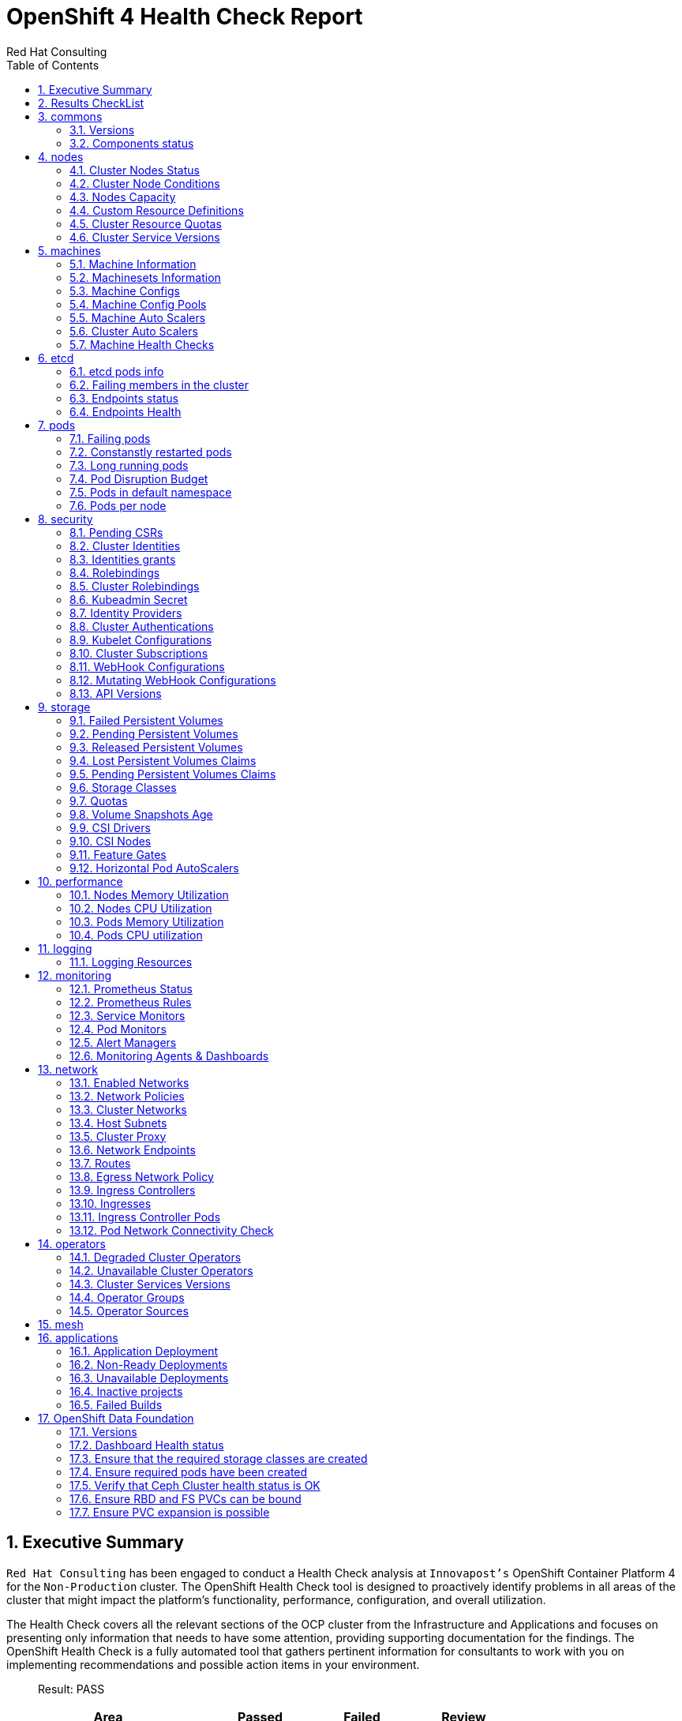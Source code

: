 :author: Red Hat Consulting
:customer: Innovapost
:toc:
:numbered:
:doctype: book
:imagesdir: ../images/
:stylesdir: ../styles/
:listing-caption: Listing
:pdf-page-size: A4
:pdf-style: redhat
:pdf-stylesdir: styles/
:pdf-fontsdir: fonts/

= OpenShift 4 Health Check Report


== Executive Summary 

`Red Hat Consulting` has been engaged to conduct a Health Check analysis at `{customer}'s` OpenShift Container Platform 4 for the `Non-Production` cluster. The OpenShift Health Check tool is designed to proactively identify problems in all areas of the cluster that might impact the platform's functionality, performance, configuration, and overall utilization. 

The Health Check covers all the relevant sections of the OCP cluster from the Infrastructure and Applications and focuses on presenting only information that needs to have some attention, providing supporting documentation for the findings. The OpenShift Health Check is a fully automated tool that gathers pertinent information for consultants to work with you on implementing recommendations and possible action items in your environment.

> Result: PASS



[%header,cols="2,^1,^1,^1",width=75%,align=center]
|===
|Area|Passed|Failed|Review
|commons       |2         |0      |0
|nodes         |6           |0        |1
|machines      |5        |0     |2
|etcd          |1            |0         |3
|pods          |1            |0         |5
|security      |4        |2     |8
|storage       |6         |0      |6
|performance   |0     |0  |4
|logging       |0         |0      |1
|monitoring    |0      |1   |5
|network       |0         |1      |11
|operators     |2       |0    |3
|mesh          |0            |0         |0
|applications  |3    |2 |0
|===


== Results CheckList
[%header,%autowidth,width=80%,align=center]
|===
|Area|Result
|Versions|PASS
|Components status|PASS
|Cluster Nodes Status|PASS
|Cluster Nodes Conditions master|PASS
|Cluster Nodes Conditions worker|PASS
|Cluster Nodes Conditions infra|PASS
|Cluster Nodes Capacity|REVIEW
|Cluster Resource Quotas|PASS
|Cluster Service Versions|PASS
|Machine Information|PASS
|Machinesets Information|PASS
|Machine Configs|PASS
|Machine Config Pools|PASS
|Machine Auto Scalers|REVIEW
|Cluster Auto Scalers|REVIEW
|Machine Health Checks|PASS
|etcd pods info|REVIEW
|Failing members in the cluster|PASS
|Endpoints status|REVIEW
|Endpoints Health|REVIEW
|Failing pods|PASS
|Constanstly restarted pods|REVIEW
|Long running pods|REVIEW
|Pod Disruption Budget|REVIEW
|Pods in default namespace|REVIEW
|Pods per node|REVIEW
|Pending CSRs|PASS
|Cluster Identities|REVIEW
|Identities grants|REVIEW
|Rolebindings|REVIEW
|Cluster Rolebindings|REVIEW
|Kubeadmin Secret|FAIL
|Identity Providers|REVIEW
|Cluster Authentications|REVIEW
|Kubelet Configurations|REVIEW
|Cluster Subscriptions from non-stable channels|FAIL
|Cluster Subscriptions Catalog Health|PASS
|Cluster Subscriptions Conditions|PASS
|WebHooks|REVIEW
|API Versions|PASS
|PV Status Failed|PASS
|PV Status Pending|PASS
|PV Status Released|PASS
|PVC Status Lost|PASS
|PVC Status Pending|PASS
|Storage Classes|REVIEW
|Quotas|REVIEW
|Volume Snapshots Age|PASS
|CSI Drivers|REVIEW
|CSI Nodes|REVIEW
|Feature Gates|REVIEW
|Horizontal Pod AutoScalers|REVIEW
|Nodes Memory Utilization|REVIEW
|Nodes CPU Utilization|REVIEW
|Pods Memory Utilization|REVIEW
|Pods CPU Utilization|REVIEW
|Logging Resources|REVIEW
|Prometheus Status|REVIEW
|Prometheus Rules|REVIEW
|Sevice Monitors|REVIEW
|Pod Monitors|REVIEW
|Alert Managers|REVIEW
|Monitoring Agents & Dashboards|FAIL
|Enabled Networks|REVIEW
|Network Policies|REVIEW
|Cluster Networks|REVIEW
|Host Subnets|REVIEW
|Cluster Proxy|REVIEW
|Network Endpoints|REVIEW
|Routes|REVIEW
|Egress Network Policy|REVIEW
|Ingress Controllers|REVIEW
|Ingresses|REVIEW
|Ingress Controller Pods|REVIEW
|Pod Network Connectivity Check|FAIL
|Degraded Cluster Operators|PASS
|Unavailable Cluster Operators|PASS
|Cluster Services Versions|REVIEW
|Operator Groups|REVIEW
|Operator Sources|REVIEW
|Application Deployment|PASS
|Non-Ready Deployments|FAIL
|Unavailable Deployments|FAIL
|Inactive projects|PASS
|Failed Builds|PASS
|===


== commons

=== Versions

.Red Hat OpenShift Container Platform Life Cycle Policy


https://access.redhat.com/support/policy/updates/openshift[Reference Documentation]

----
Client Version: 4.11.0-202210250857.p0.g142cb44.assembly.stream-142cb44
Kustomize Version: v4.5.4
Server Version: 4.11.12
Kubernetes Version: v1.24.6+5157800
----
=== Components status

.ComponentStatus (and ComponentStatusList) holds the cluster validation info. Deprecated: This API is deprecated in v1.19+


https://docs.openshift.com/container-platform/4.11/rest_api/metadata_apis/componentstatus-v1.html[Reference Documentation]

----
NAME                 STATUS    MESSAGE                         ERROR
controller-manager   Healthy   ok                              
scheduler            Healthy   ok                              
etcd-3               Healthy   {"health":"true","reason":""}   
etcd-0               Healthy   {"health":"true","reason":""}   
etcd-1               Healthy   {"health":"true","reason":""}   
etcd-2               Healthy   {"health":"true","reason":""}   
----
== nodes

=== Cluster Nodes Status

----
All node conditions are Ready!
----
=== Cluster Node Conditions

==== master Nodes

==== worker Nodes

==== infra Nodes

=== Nodes Capacity

[%header,cols='3,1,1,1,2,2']
|===
|NODE|TYPE|OS|CPU|MEM|STORAGE
|master1.npd-ocp-dc.cpggpc.ca|master|CoreOS|16|125293548Ki|32565328Ki
|master2.npd-ocp-dc.cpggpc.ca|master|CoreOS|16|125293548Ki|32565316Ki
|master3.npd-ocp-dc.cpggpc.ca|master|CoreOS|16|125293548Ki|32565328Ki
|storage1.npd-ocp-dc.cpggpc.ca|worker|CoreOS|32|261608428Ki|65590544Ki
|storage2.npd-ocp-dc.cpggpc.ca|worker|CoreOS|32|261608428Ki|65590544Ki
|storage3.npd-ocp-dc.cpggpc.ca|worker|CoreOS|32|261608428Ki|65590544Ki
|worker1.npd-ocp-dc.cpggpc.ca|worker|CoreOS|32|209179628Ki|263515200Ki
|worker2.npd-ocp-dc.cpggpc.ca|worker|CoreOS|32|209179628Ki|263773248Ki
|infra1.npd-ocp-dc.cpggpc.ca|infra|CoreOS|32|209179628Ki|65592504Ki
|infra2.npd-ocp-dc.cpggpc.ca|infra|CoreOS|32|209179628Ki|65590544Ki
|infra3.npd-ocp-dc.cpggpc.ca|infra|CoreOS|32|209179628Ki|65592504Ki
|===
=== Custom Resource Definitions

.A custom resource definition (CRD) object defines a new, unique object type, called a kind, in the cluster and lets the Kubernetes API server handle its entire lifecycle.


https://docs.openshift.com/container-platform/4.11/operators/understanding/crds/crd-extending-api-with-crds.html[Reference Documentation]

=== Cluster Resource Quotas

.A multi-project quota, defined by a ClusterResourceQuota object, allows quotas to be shared across multiple projects.


https://docs.openshift.com/container-platform/4.11/applications/quotas/quotas-setting-across-multiple-projects.html[Reference Documentation]

----
----
=== Cluster Service Versions

.A multi-project quota, defined by a ClusterResourceQuota object, allows quotas to be shared across multiple projects.


https://docs.openshift.com/container-platform/4.11/applications/quotas/quotas-setting-across-multiple-projects.html[Reference Documentation]

----
NAMESPACE                                          NAME                                              DISPLAY                       VERSION                 REPLACES                                          PHASE
----
== machines

=== Machine Information

.Using machine management you can perform auto-scaling based on specific workload policies.


https://docs.openshift.com/container-platform/4.11/machine_management/index.html[Reference Documentation]

----
----
=== Machinesets Information

.Using machine management you can perform auto-scaling based on specific workload policies.


https://docs.openshift.com/container-platform/4.11/machine_management/index.html[Reference Documentation]

----
----
=== Machine Configs

.Using machine management you can perform auto-scaling based on specific workload policies.


https://docs.openshift.com/container-platform/4.11/machine_management/index.html[Reference Documentation]

----
----
=== Machine Config Pools

.Using machine management you can perform auto-scaling based on specific workload policies.


https://docs.openshift.com/container-platform/4.11/machine_management/index.html[Reference Documentation]

----
----
=== Machine Auto Scalers

.Using machine management you can perform auto-scaling based on specific workload policies.


https://docs.openshift.com/container-platform/4.11/machine_management/index.html[Reference Documentation]

----
----
=== Cluster Auto Scalers

.Using machine management you can perform auto-scaling based on specific workload policies.


https://docs.openshift.com/container-platform/4.11/machine_management/index.html[Reference Documentation]

=== Machine Health Checks

.Machine health checks automatically repair unhealthy machines in a particular machine pool.


https://docs.openshift.com/container-platform/4.11/machine_management/deploying-machine-health-checks.html#machine-health-checks-about_deploying-machine-health-checks[Reference Documentation]

----
NAMESPACE NAME MAXUNHEALTHY EXPECTEDMACHINES CURRENTHEALTHY
----
== etcd

=== etcd pods info

.For large and dense clusters, etcd can suffer from poor performance if the keyspace grows too large and exceeds the space quota.


https://docs.openshift.com/container-platform/4.11/scalability_and_performance/recommended-host-practices.html#recommended-etcd-practices_recommended-host-practices[Reference Documentation]

----
NAME                                READY   STATUS    RESTARTS   AGE
etcd-master1.npd-ocp-dc.cpggpc.ca   5/5     Running   0          16d
etcd-master2.npd-ocp-dc.cpggpc.ca   5/5     Running   0          16d
etcd-master3.npd-ocp-dc.cpggpc.ca   5/5     Running   0          16d
----
=== Failing members in the cluster

.For large and dense clusters, etcd can suffer from poor performance if the keyspace grows too large and exceeds the space quota.


https://docs.openshift.com/container-platform/4.11/scalability_and_performance/recommended-host-practices.html#recommended-etcd-practices_recommended-host-practices[Reference Documentation]

[%header, %autowidth]
|===
|===
=== Endpoints status

.Health check should be enabled on MachineConfig and routers endpoints.


https://docs.openshift.com/container-platform/4.11/networking/verifying-connectivity-endpoint.html[Reference Documentation]

[%header, %autowidth]
|===
|          ENDPOINT          |        ID        | VERSION | DB SIZE | IS LEADER | IS LEARNER | RAFT TERM | RAFT INDEX | RAFT APPLIED INDEX | ERRORS
| https://10.237.157.42:2379 |  6131cdefa74cc52 |   3.5.5 |  428 MB |     false |      false |        18 |   53149175 |           53149175 |       
| https://10.237.157.41:2379 | 5a605654c65680df |   3.5.5 |  447 MB |     false |      false |        18 |   53149175 |           53149175 |       
| https://10.237.157.43:2379 | 7036aa74d2e1d611 |   3.5.5 |  429 MB |      true |      false |        18 |   53149175 |           53149175 |       
|===
=== Endpoints Health

.Health check should be enabled on MachineConfig and routers endpoints.


https://docs.openshift.com/container-platform/4.11/networking/verifying-connectivity-endpoint.html[Reference Documentation]

[%header, %autowidth]
|===
|          ENDPOINT          | HEALTH |    TOOK    | ERROR
| https://10.237.157.43:2379 |   true | 7.832373ms |      
| https://10.237.157.41:2379 |   true | 7.685952ms |      
| https://10.237.157.42:2379 |   true | 8.684519ms |      
|===
== pods

=== Failing pods

.A pod, is one or more containers deployed together on one host. Pods are the rough equivalent of a machine instance to a container.


https://docs.openshift.com/container-platform/4.11/nodes/pods/nodes-pods-viewing.html[Reference Documentation]

----
NAMESPACE  NAME  READY  STATUS  RESTARTS  AGE
----
=== Constanstly restarted pods

.A pod, is one or more containers deployed together on one host. Pods are the rough equivalent of a machine instance to a container.


https://docs.openshift.com/container-platform/4.11/nodes/pods/nodes-pods-viewing.html[Reference Documentation]

----
openshift-storage  csi-rbdplugin-jnh6v     4/4  Running  4  6d3h
openshift-storage  csi-cephfsplugin-v6w4f  3/3  Running  3  6d3h
openshift-sdn      sdn-vcdjk               2/2  Running  2  16d
openshift-sdn      sdn-rm7ph               2/2  Running  2  16d
openshift-sdn      sdn-ngpxr               2/2  Running  2  16d
openshift-sdn      sdn-lhpd5               2/2  Running  2  16d
openshift-sdn      sdn-h7ddt               2/2  Running  2  16d
openshift-sdn      sdn-g7fb9               2/2  Running  2  16d
openshift-sdn      sdn-dmpxh               2/2  Running  2  16d
openshift-sdn      sdn-controller-t65q4    2/2  Running  2  16d
----
=== Long running pods

.A pod, is one or more containers deployed together on one host. Pods are the rough equivalent of a machine instance to a container.


https://docs.openshift.com/container-platform/4.11/nodes/pods/nodes-pods-viewing.html[Reference Documentation]

----
openshift-marketplace          certified-operators-shvxr             1/1  Running  0  132m
openshift-service-ca-operator  service-ca-operator-86d5fb7cb8-lgjg2  1/1  Running  0  16d
openshift-service-ca           service-ca-988677dd8-qslpf            1/1  Running  0  16d
openshift-sdn                  sdn-vcdjk                             2/2  Running  2  16d
openshift-sdn                  sdn-rm7ph                             2/2  Running  2  16d
openshift-sdn                  sdn-ngpxr                             2/2  Running  2  16d
openshift-sdn                  sdn-lhpd5                             2/2  Running  2  16d
openshift-sdn                  sdn-h7ddt                             2/2  Running  2  16d
openshift-sdn                  sdn-g7fb9                             2/2  Running  2  16d
openshift-sdn                  sdn-dmpxh                             2/2  Running  2  16d
----
=== Pod Disruption Budget

.PodDisruptionBudget is an API object that specifies the minimum number or percentage of replicas that must be up at a time.


https://docs.openshift.com/container-platform/4.11/nodes/pods/nodes-pods-configuring.html#nodes-pods-configuring-pod-distruption-about_nodes-pods-configuring[Reference Documentation]

----
NAMESPACE                             NAME                                              MIN  AVAILABLE  MAX  UNAVAILABLE  ALLOWED  DISRUPTIONS  AGE
openshift-apiserver                   openshift-apiserver-pdb                           N/A  1          1    41d
openshift-cluster-storage-operator    csi-snapshot-controller-pdb                       N/A  1          1    41d
openshift-cluster-storage-operator    csi-snapshot-webhook-pdb                          N/A  1          1    41d
openshift-console                     console                                           N/A  1          1    16d
openshift-console                     downloads                                         N/A  1          1    16d
openshift-etcd                        etcd-guard-pdb                                    2    N/A        1    16d
openshift-image-registry              image-registry                                    0    N/A        1    23d
openshift-ingress                     router-default                                    N/A  50%        2    41d
openshift-kube-apiserver              kube-apiserver-guard-pdb                          2    N/A        1    41d
openshift-kube-controller-manager     kube-controller-manager-guard-pdb                 2    N/A        1    41d
openshift-kube-scheduler              openshift-kube-scheduler-guard-pdb                2    N/A        1    41d
openshift-monitoring                  alertmanager-main                                 N/A  1          1    41d
openshift-monitoring                  prometheus-adapter                                1    N/A        1    41d
openshift-monitoring                  prometheus-k8s                                    1    N/A        1    41d
openshift-monitoring                  prometheus-operator-admission-webhook             1    N/A        1    16d
openshift-monitoring                  thanos-querier-pdb                                1    N/A        1    41d
openshift-nmstate                     nmstate-webhook                                   1    N/A        1    35d
openshift-oauth-apiserver             oauth-apiserver-pdb                               N/A  1          1    41d
openshift-operator-lifecycle-manager  packageserver-pdb                                 N/A  1          1    41d
openshift-storage                     rook-ceph-mds-ocs-storagecluster-cephfilesystem   1    N/A        1    6d3h
openshift-storage                     rook-ceph-mon-pdb                                 N/A  1          1    6d3h
openshift-storage                     rook-ceph-osd-host-storage2-npd-ocp-dc-cpggpc-ca  N/A  0          0    6d2h
----
=== Pods in default namespace

.Pods in the default namespace are often installed by mistake or misconfigurations.

----
----
=== Pods per node

----
  13 infra3.npd-ocp-dc.cpggpc.ca
  16 infra2.npd-ocp-dc.cpggpc.ca
  20 storage1.npd-ocp-dc.cpggpc.ca
  22 infra1.npd-ocp-dc.cpggpc.ca
  24 storage3.npd-ocp-dc.cpggpc.ca
  25 storage2.npd-ocp-dc.cpggpc.ca
  25 worker1.npd-ocp-dc.cpggpc.ca
  42 worker2.npd-ocp-dc.cpggpc.ca
  45 master1.npd-ocp-dc.cpggpc.ca
  61 master2.npd-ocp-dc.cpggpc.ca
  62 master3.npd-ocp-dc.cpggpc.ca
----
== security

=== Pending CSRs

.When you add machines to a cluster, certificate signing requests (CSRs) are generated that you must confirm and approve.


https://docs.openshift.com/container-platform/4.11/machine_management/user_infra/adding-aws-compute-user-infra.html#installation-approve-csrs_adding-aws-compute-user-infra[Reference Documentation]

----
----
=== Cluster Identities

.By default, only a kubeadmin user exists on your cluster. Identity providers create a Custom Resource that describes that identity provider and add it to the cluster.


https://docs.openshift.com/container-platform/4.11/authentication/identity_providers/configuring-htpasswd-identity-provider.html#identity-provider-overview_configuring-htpasswd-identity-provider[Reference Documentation]

----
NAME                                              IDP NAME   IDP USER NAME                                 USER NAME                                     USER UID
AAD:ACyXkq36J-DZS4lEdZg3VGVUbbj8WuzP95ylDBGIaqI   AAD        ACyXkq36J-DZS4lEdZg3VGVUbbj8WuzP95ylDBGIaqI   ACyXkq36J-DZS4lEdZg3VGVUbbj8WuzP95ylDBGIaqI   3bceb80b-539e-4569-adf6-092e99665bfa
AAD:KKzFAxtzkSBqWz7kqe1QjYKtPn4HTq3c6E7bDw3Mx44   AAD        KKzFAxtzkSBqWz7kqe1QjYKtPn4HTq3c6E7bDw3Mx44   KKzFAxtzkSBqWz7kqe1QjYKtPn4HTq3c6E7bDw3Mx44   fc12c433-5af1-4dea-838d-6d861a6b214e
AAD:xLcCf03OWzrrT9IvMpWWB3MYV6lJQ1fYp4Dvd6P5ygw   AAD        xLcCf03OWzrrT9IvMpWWB3MYV6lJQ1fYp4Dvd6P5ygw   xLcCf03OWzrrT9IvMpWWB3MYV6lJQ1fYp4Dvd6P5ygw   ad3bcad0-1be6-45c2-a7f0-1159aa096fa1
----
=== Identities grants

.The OpenShift Container Platform control plane includes a built-in OAuth server. Developers and administrators obtain OAuth access tokens to authenticate themselves to the API.


https://docs.openshift.com/container-platform/4.11/post_installation_configuration/preparing-for-users.html[Reference Documentation]

==== Identities who can create users
----
Users:  system:admin
        system:serviceaccount:openshift-apiserver-operator:openshift-apiserver-operator
        system:serviceaccount:openshift-apiserver:openshift-apiserver-sa
        system:serviceaccount:openshift-authentication-operator:authentication-operator
        system:serviceaccount:openshift-authentication:oauth-openshift
        system:serviceaccount:openshift-cluster-storage-operator:cluster-storage-operator
        system:serviceaccount:openshift-cluster-storage-operator:csi-snapshot-controller-operator
        system:serviceaccount:openshift-cluster-version:default
        system:serviceaccount:openshift-config-operator:openshift-config-operator
        system:serviceaccount:openshift-controller-manager-operator:openshift-controller-manager-operator
        system:serviceaccount:openshift-etcd-operator:etcd-operator
        system:serviceaccount:openshift-etcd:installer-sa
        system:serviceaccount:openshift-kube-apiserver-operator:kube-apiserver-operator
        system:serviceaccount:openshift-kube-apiserver:installer-sa
        system:serviceaccount:openshift-kube-apiserver:localhost-recovery-client
        system:serviceaccount:openshift-kube-controller-manager-operator:kube-controller-manager-operator
        system:serviceaccount:openshift-kube-controller-manager:installer-sa
        system:serviceaccount:openshift-kube-controller-manager:localhost-recovery-client
        system:serviceaccount:openshift-kube-scheduler-operator:openshift-kube-scheduler-operator
        system:serviceaccount:openshift-kube-scheduler:installer-sa
        system:serviceaccount:openshift-kube-scheduler:localhost-recovery-client
        system:serviceaccount:openshift-kube-storage-version-migrator-operator:kube-storage-version-migrator-operator
        system:serviceaccount:openshift-kube-storage-version-migrator:kube-storage-version-migrator-sa
        system:serviceaccount:openshift-machine-config-operator:default
        system:serviceaccount:openshift-network-operator:default
        system:serviceaccount:openshift-oauth-apiserver:oauth-apiserver-sa
        system:serviceaccount:openshift-operator-lifecycle-manager:olm-operator-serviceaccount
        system:serviceaccount:openshift-service-ca-operator:service-ca-operator
----
==== Identities who can delete users
----
Users:  system:admin
        system:serviceaccount:kube-system:generic-garbage-collector
        system:serviceaccount:kube-system:namespace-controller
        system:serviceaccount:openshift-apiserver-operator:openshift-apiserver-operator
        system:serviceaccount:openshift-apiserver:openshift-apiserver-sa
        system:serviceaccount:openshift-authentication-operator:authentication-operator
        system:serviceaccount:openshift-authentication:oauth-openshift
        system:serviceaccount:openshift-cluster-storage-operator:cluster-storage-operator
        system:serviceaccount:openshift-cluster-storage-operator:csi-snapshot-controller-operator
        system:serviceaccount:openshift-cluster-version:default
        system:serviceaccount:openshift-config-operator:openshift-config-operator
        system:serviceaccount:openshift-controller-manager-operator:openshift-controller-manager-operator
        system:serviceaccount:openshift-etcd-operator:etcd-operator
        system:serviceaccount:openshift-etcd:installer-sa
        system:serviceaccount:openshift-kube-apiserver-operator:kube-apiserver-operator
        system:serviceaccount:openshift-kube-apiserver:installer-sa
        system:serviceaccount:openshift-kube-apiserver:localhost-recovery-client
        system:serviceaccount:openshift-kube-controller-manager-operator:kube-controller-manager-operator
        system:serviceaccount:openshift-kube-controller-manager:installer-sa
        system:serviceaccount:openshift-kube-controller-manager:localhost-recovery-client
        system:serviceaccount:openshift-kube-scheduler-operator:openshift-kube-scheduler-operator
        system:serviceaccount:openshift-kube-scheduler:installer-sa
        system:serviceaccount:openshift-kube-scheduler:localhost-recovery-client
        system:serviceaccount:openshift-kube-storage-version-migrator-operator:kube-storage-version-migrator-operator
        system:serviceaccount:openshift-kube-storage-version-migrator:kube-storage-version-migrator-sa
        system:serviceaccount:openshift-machine-config-operator:default
        system:serviceaccount:openshift-network-operator:default
        system:serviceaccount:openshift-oauth-apiserver:oauth-apiserver-sa
        system:serviceaccount:openshift-operator-lifecycle-manager:olm-operator-serviceaccount
        system:serviceaccount:openshift-service-ca-operator:service-ca-operator
----
=== Rolebindings

.Binding, or adding, a role to users or groups gives the user or group the access that is granted by the role.


https://docs.openshift.com/container-platform/4.11/post_installation_configuration/preparing-for-users.html#adding-roles_post-install-preparing-for-users[Reference Documentation]

----
NAMESPACE NAME 
 		 ROLE
assisted-installer system:deployers 
 		 ClusterRole/system:deployer
assisted-installer system:image-builders 
 		 ClusterRole/system:image-builder
assisted-installer system:image-pullers 
 		 ClusterRole/system:image-puller
default machine-config-controller-events 
 		 ClusterRole/machine-config-controller-events
default machine-config-daemon-events 
 		 ClusterRole/machine-config-daemon-events
default prometheus-k8s 
 		 Role/prometheus-k8s
default system:deployers 
 		 ClusterRole/system:deployer
default system:image-builders 
 		 ClusterRole/system:image-builder
default system:image-pullers 
 		 ClusterRole/system:image-puller
----
=== Cluster Rolebindings

.Binding, or adding, a role to users or groups gives the user or group the access that is granted by the role.


https://docs.openshift.com/container-platform/4.11/post_installation_configuration/preparing-for-users.html#adding-roles_post-install-preparing-for-users[Reference Documentation]

----
NAME ROLE
system:openshift:controller:template-instance-controller:admin admin
system:openshift:controller:template-instance-finalizer-controller:admin admin
alertmanager-main alertmanager-main
assisted-installer-controller assisted-installer-controller
basic-users basic-user
cloud-controller-manager cloud-controller-manager
cloud-credential-operator-rolebinding cloud-credential-operator-role
cloud-node-manager cloud-node-manager
cluster-admin cluster-admin
cluster-admins cluster-admin
cluster-storage-operator-role cluster-admin
cluster-version-operator cluster-admin
csi-snapshot-controller-operator-role cluster-admin
default-account-cluster-network-operator cluster-admin
default-account-openshift-machine-config-operator cluster-admin
storage-version-migration-migrator cluster-admin
system:openshift:oauth-apiserver cluster-admin
system:openshift:openshift-apiserver cluster-admin
system:openshift:openshift-authentication cluster-admin
system:openshift:operator:authentication cluster-admin
system:openshift:operator:cluster-kube-scheduler-operator cluster-admin
system:openshift:operator:etcd-operator cluster-admin
system:openshift:operator:kube-apiserver-operator cluster-admin
system:openshift:operator:kube-apiserver-recovery cluster-admin
system:openshift:operator:kube-controller-manager-operator cluster-admin
system:openshift:operator:kube-controller-manager-recovery cluster-admin
system:openshift:operator:kube-scheduler-recovery cluster-admin
system:openshift:operator:kube-storage-version-migrator-operator cluster-admin
system:openshift:operator:openshift-apiserver-operator cluster-admin
system:openshift:operator:openshift-config-operator cluster-admin
system:openshift:operator:openshift-controller-manager-operator cluster-admin
system:openshift:operator:openshift-etcd-installer cluster-admin
system:openshift:operator:openshift-kube-apiserver-installer cluster-admin
system:openshift:operator:openshift-kube-controller-manager-installer cluster-admin
system:openshift:operator:openshift-kube-scheduler-installer cluster-admin
system:openshift:operator:service-ca-operator cluster-admin
cluster-autoscaler cluster-autoscaler
cluster-autoscaler-operator cluster-autoscaler-operator
cluster-baremetal-operator cluster-baremetal-operator
default-account-cluster-image-registry-operator cluster-image-registry-operator
cluster-monitoring-operator cluster-monitoring-operator
prometheus-adapter-view cluster-monitoring-view
telemeter-client-view cluster-monitoring-view
cluster-node-tuning-operator cluster-node-tuning-operator
cluster-node-tuning:tuned cluster-node-tuning:tuned
cluster-readers cluster-reader
insights-operator-gather-reader cluster-reader
cluster-samples-operator cluster-samples-operator
cluster-samples-operator-imageconfig-reader cluster-samples-operator-imageconfig-reader
cluster-samples-operator-proxy-reader cluster-samples-operator-proxy-reader
cluster-status-binding cluster-status
console console
console-extensions-reader console-extensions-reader
console-operator console-operator
devworkspace-operator.v0.16.0-0.1666668361.p-79fffdf994 devworkspace-operator.v0.16.0-0.1666668361.p-79fffdf994
devworkspace-operator.v0.16.0-0.1666668361.p-devwork-6b98c6d87b devworkspace-operator.v0.16.0-0.1666668361.p-devwork-6b98c6d87b
devworkspace-webhook-server devworkspace-webhook-server
dns-monitoring dns-monitoring
group-sync-operator.v0.0.20-749756cfc5 group-sync-operator.v0.0.20-749756cfc5
helm-chartrepos-view helm-chartrepos-viewer
insights-operator insights-operator
insights-operator-gather insights-operator-gather
kube-apiserver kube-apiserver
kube-state-metrics kube-state-metrics
kubernetes-nmstate-operator.4.11.0-202211211647-546f44f9cf kubernetes-nmstate-operator.4.11.0-202211211647-546f44f9cf
local-storage-operator.4.11.0-202211072116-65fcd968c4 local-storage-operator.4.11.0-202211072116-65fcd968c4
local-storage-operator.4.11.0-202211072116-698ccb5cd5 local-storage-operator.4.11.0-202211072116-698ccb5cd5
machine-api-controllers machine-api-controllers
machine-api-operator machine-api-operator
machine-api-operator-ext-remediation machine-api-operator-ext-remediation
machine-config-controller machine-config-controller
machine-config-daemon machine-config-daemon
machine-config-server machine-config-server
marketplace-operator marketplace-operator
mcg-operator.v4.11.3-846879ddf9 mcg-operator.v4.11.3-846879ddf9
metrics-daemon-sa-rolebinding metrics-daemon-role
multus multus
multus-admission-controller-webhook multus-admission-controller-webhook
network-diagnostics network-diagnostics
nmstate-handler nmstate-handler
node-exporter node-exporter
ocs-metrics-exporter ocs-metrics-exporter
ocs-operator.v4.11.3-558b85cd8 ocs-operator.v4.11.3-558b85cd8
ocs-operator.v4.11.3-56d949fdd8 ocs-operator.v4.11.3-56d949fdd8
ocs-operator.v4.11.3-575fc6d8bd ocs-operator.v4.11.3-575fc6d8bd
ocs-operator.v4.11.3-586df4b5dd ocs-operator.v4.11.3-586df4b5dd
ocs-operator.v4.11.3-595895b779 ocs-operator.v4.11.3-595895b779
ocs-operator.v4.11.3-5c578b89b5 ocs-operator.v4.11.3-5c578b89b5
ocs-operator.v4.11.3-6849b6c7d9 ocs-operator.v4.11.3-6849b6c7d9
ocs-operator.v4.11.3-74f6866575 ocs-operator.v4.11.3-74f6866575
ocs-operator.v4.11.3-75c69fc9f9 ocs-operator.v4.11.3-75c69fc9f9
ocs-operator.v4.11.3-787c49ccf ocs-operator.v4.11.3-787c49ccf
ocs-operator.v4.11.3-7b857d8f6c ocs-operator.v4.11.3-7b857d8f6c
ocs-operator.v4.11.3-7bc868f9b9 ocs-operator.v4.11.3-7bc868f9b9
ocs-operator.v4.11.3-85f69b585 ocs-operator.v4.11.3-85f69b585
ocs-operator.v4.11.3-96c6f5d6b ocs-operator.v4.11.3-96c6f5d6b
ocs-operator.v4.11.3-bd5d8dd6 ocs-operator.v4.11.3-bd5d8dd6
ocs-operator.v4.11.3-f78b54b5b ocs-operator.v4.11.3-f78b54b5b
odf-csi-addons-operator.v4.11.3-7fd5949496 odf-csi-addons-operator.v4.11.3-7fd5949496
odf-operator.v4.11.3-5d87d7ccb8 odf-operator.v4.11.3-5d87d7ccb8
openshift-csi-snapshot-controller-role openshift-csi-snapshot-controller-runner
openshift-dns openshift-dns
openshift-dns-operator openshift-dns-operator
openshift-ingress-operator openshift-ingress-operator
openshift-ingress-router openshift-ingress-router
openshift-sdn openshift-sdn
openshift-sdn-controller openshift-sdn-controller
openshift-state-metrics openshift-state-metrics
openstack-cloud-controller-manager openstack-cloud-controller-manager
prometheus-adapter prometheus-adapter
prometheus-k8s prometheus-k8s
prometheus-k8s-scheduler-resources prometheus-k8s-scheduler-resources
prometheus-operator prometheus-operator
registry-monitoring registry-monitoring
router-monitoring router-monitoring
self-access-reviewers self-access-reviewer
self-provisioners self-provisioner
console-auth-delegator system:auth-delegator
console-operator-auth-delegator system:auth-delegator
devworkspace-controller-manager-service-system:auth-delegator system:auth-delegator
insights-operator-auth system:auth-delegator
noobaa-operator-service-system:auth-delegator system:auth-delegator
packageserver-service-system:auth-delegator system:auth-delegator
resource-metrics:system:auth-delegator system:auth-delegator
system:openshift:controller:kube-apiserver-check-endpoints-auth-delegator system:auth-delegator
system:basic-user system:basic-user
system:build-strategy-docker-binding system:build-strategy-docker
system:build-strategy-jenkinspipeline-binding system:build-strategy-jenkinspipeline
system:build-strategy-source-binding system:build-strategy-source
system-bootstrap-node-renewal system:certificates.k8s.io:certificatesigningrequests:selfnodeclient
system:controller:attachdetach-controller system:controller:attachdetach-controller
system:controller:certificate-controller system:controller:certificate-controller
system:controller:clusterrole-aggregation-controller system:controller:clusterrole-aggregation-controller
system:controller:cronjob-controller system:controller:cronjob-controller
system:controller:daemon-set-controller system:controller:daemon-set-controller
system:controller:deployment-controller system:controller:deployment-controller
system:controller:disruption-controller system:controller:disruption-controller
system:controller:endpoint-controller system:controller:endpoint-controller
system:controller:endpointslice-controller system:controller:endpointslice-controller
system:controller:endpointslicemirroring-controller system:controller:endpointslicemirroring-controller
system:controller:ephemeral-volume-controller system:controller:ephemeral-volume-controller
system:controller:expand-controller system:controller:expand-controller
system:controller:generic-garbage-collector system:controller:generic-garbage-collector
system:controller:horizontal-pod-autoscaler system:controller:horizontal-pod-autoscaler
system:controller:job-controller system:controller:job-controller
system:controller:namespace-controller system:controller:namespace-controller
system:controller:node-controller system:controller:node-controller
olm-operator-binding-openshift-operator-lifecycle-manager system:controller:operator-lifecycle-manager
system:controller:persistent-volume-binder system:controller:persistent-volume-binder
system:controller:pod-garbage-collector system:controller:pod-garbage-collector
system:controller:pv-protection-controller system:controller:pv-protection-controller
system:controller:pvc-protection-controller system:controller:pvc-protection-controller
system:controller:replicaset-controller system:controller:replicaset-controller
system:controller:replication-controller system:controller:replication-controller
system:controller:resourcequota-controller system:controller:resourcequota-controller
system:controller:root-ca-cert-publisher system:controller:root-ca-cert-publisher
system:controller:route-controller system:controller:route-controller
system:controller:service-account-controller system:controller:service-account-controller
system:controller:service-ca-cert-publisher system:controller:service-ca-cert-publisher
system:controller:service-controller system:controller:service-controller
system:controller:statefulset-controller system:controller:statefulset-controller
system:controller:ttl-after-finished-controller system:controller:ttl-after-finished-controller
system:controller:ttl-controller system:controller:ttl-controller
system:deployer system:deployer
system:discovery system:discovery
system:image-builder system:image-builder
openshift-image-registry-pruner system:image-pruner
system:image-puller system:image-puller
system:kube-controller-manager system:kube-controller-manager
system:kube-dns system:kube-dns
system:kube-scheduler system:kube-scheduler
system:openshift:operator:kube-scheduler:public-2 system:kube-scheduler
system:masters system:master
system:monitoring system:monitoring
system:node system:node
system:node-admin system:node-admin
system:node-admins system:node-admin
system-bootstrap-node-bootstrapper system:node-bootstrapper
system:node-bootstrapper system:node-bootstrapper
system:node-proxier system:node-proxier
system:node-proxiers system:node-proxier
system:oauth-token-deleters system:oauth-token-deleter
system:openshift:controller:build-config-change-controller system:openshift:controller:build-config-change-controller
system:openshift:controller:build-controller system:openshift:controller:build-controller
system:openshift:controller:kube-apiserver-check-endpoints-crd-reader system:openshift:controller:check-endpoints-crd-reader
system:openshift:controller:kube-apiserver-check-endpoints-node-reader system:openshift:controller:check-endpoints-node-reader
system:openshift:controller:cluster-csr-approver-controller system:openshift:controller:cluster-csr-approver-controller
system:openshift:controller:cluster-quota-reconciliation-controller system:openshift:controller:cluster-quota-reconciliation-controller
system:openshift:controller:default-rolebindings-controller system:openshift:controller:default-rolebindings-controller
system:openshift:controller:deployer-controller system:openshift:controller:deployer-controller
system:openshift:controller:deploymentconfig-controller system:openshift:controller:deploymentconfig-controller
system:openshift:controller:horizontal-pod-autoscaler system:openshift:controller:horizontal-pod-autoscaler
system:openshift:controller:image-import-controller system:openshift:controller:image-import-controller
system:openshift:controller:image-trigger-controller system:openshift:controller:image-trigger-controller
system:openshift:controller:machine-approver system:openshift:controller:machine-approver
system:openshift:controller:namespace-security-allocation-controller system:openshift:controller:namespace-security-allocation-controller
system:openshift:controller:origin-namespace-controller system:openshift:controller:origin-namespace-controller
system:openshift:controller:podsecurity-admission-label-syncer-controller system:openshift:controller:podsecurity-admission-label-syncer-controller
system:openshift:controller:pv-recycler-controller system:openshift:controller:pv-recycler-controller
system:openshift:controller:resourcequota-controller system:openshift:controller:resourcequota-controller
system:openshift:controller:service-ca system:openshift:controller:service-ca
system:openshift:controller:service-ingress-ip-controller system:openshift:controller:service-ingress-ip-controller
system:openshift:controller:service-serving-cert-controller system:openshift:controller:service-serving-cert-controller
system:openshift:controller:serviceaccount-controller system:openshift:controller:serviceaccount-controller
system:openshift:controller:serviceaccount-pull-secrets-controller system:openshift:controller:serviceaccount-pull-secrets-controller
system:openshift:controller:template-instance-controller system:openshift:controller:template-instance-controller
system:openshift:controller:template-instance-finalizer-controller system:openshift:controller:template-instance-finalizer-controller
system:openshift:controller:template-service-broker system:openshift:controller:template-service-broker
system:openshift:controller:unidling-controller system:openshift:controller:unidling-controller
system:openshift:discovery system:openshift:discovery
system:openshift:kube-controller-manager:gce-cloud-provider system:openshift:kube-controller-manager:gce-cloud-provider
system:openshift:openshift-controller-manager system:openshift:openshift-controller-manager
system:openshift:openshift-controller-manager:ingress-to-route-controller system:openshift:openshift-controller-manager:ingress-to-route-controller
system:openshift:openshift-controller-manager:update-buildconfig-status system:openshift:openshift-controller-manager:update-buildconfig-status
system:openshift:operator:cloud-controller-manager system:openshift:operator:cloud-controller-manager
system:openshift:public-info-viewer system:openshift:public-info-viewer
system:openshift:scc:restricted-v2 system:openshift:scc:restricted-v2
system:openshift:tokenreview-openshift-controller-manager system:openshift:tokenreview-openshift-controller-manager
system:openshift:useroauthaccesstoken-manager system:openshift:useroauthaccesstoken-manager
system:public-info-viewer system:public-info-viewer
registry-registry-role system:registry
system:scope-impersonation system:scope-impersonation
system:sdn-readers system:sdn-reader
system:service-account-issuer-discovery system:service-account-issuer-discovery
system:volume-scheduler system:volume-scheduler
system:webhooks system:webhook
telemeter-client telemeter-client
thanos-querier thanos-querier
web-terminal.v1.6.0-web-terminal-controller-596ff5ccc web-terminal.v1.6.0-web-terminal-controller-596ff5ccc
multus-whereabouts whereabouts-cni
----
=== Kubeadmin Secret

.The user kubeadmin gets cluster-admin role automatically applied and is treated as the root user for the cluster. After installation and once an identity provider is configured is recommended to remove it.


https://docs.openshift.com/container-platform/4.11/authentication/remove-kubeadmin.html[Reference Documentation]

----
NAME        TYPE     DATA   AGE
kubeadmin   Opaque   1      41d
----
=== Identity Providers

.By default, only a kubeadmin user exists on your cluster. Identity providers create a Custom Resource that describes that identity provider and add it to the cluster.


https://docs.openshift.com/container-platform/4.11/authentication/identity_providers/configuring-htpasswd-identity-provider.html#identity-provider-overview_configuring-htpasswd-identity-provider[Reference Documentation]

----
[
  {
    "mappingMethod": "claim",
    "name": "AAD",
    "openID": {
      "claims": {
        "name": [
          "name"
        ],
        "preferredUsername": [
          "upn"
        ]
      },
      "clientID": "1c2e3213-dbe8-4bef-b80e-0c9099aa77d2",
      "clientSecret": {
        "name": "openid-client-secret-5k7p2"
      },
      "extraScopes": [],
      "issuer": "https://login.microsoftonline.com/75056d76-b628-4488-82b0-80b08b52d854/v2.0"
    },
    "type": "OpenID"
  }
]
----
=== Cluster Authentications

.To interact with OCP, you must first authenticate to the cluster with a user associated in authorization layer by requests to the API.


https://docs.openshift.com/container-platform/4.11/authentication/understanding-authentication.html[Reference Documentation]

----
{
  "include.release.openshift.io/ibm-cloud-managed": "true",
  "include.release.openshift.io/self-managed-high-availability": "true",
  "include.release.openshift.io/single-node-developer": "true",
  "release.openshift.io/create-only": "true"
}
{
  "kubeConfig": {
    "name": "webhook-authentication-integrated-oauth"
  }
}
{
  "integratedOAuthMetadata": {
    "name": "oauth-openshift"
  }
}
----
=== Kubelet Configurations

.OCP uses a KubeletConfig custom resource (CR) to manage the configuration of nodes that creates a managed machine config to override setting on the node.


https://docs.openshift.com/container-platform/4.11/nodes/nodes/nodes-nodes-managing.html[Reference Documentation]

----
{
    "apiVersion": "v1",
    "items": [],
    "kind": "List",
    "metadata": {
        "resourceVersion": ""
    }
}
----
=== Cluster Subscriptions

.Channels define a single event-forwarding and persistence layer. Events can be sent to multiple Knative services by using a subscription.


https://docs.openshift.com/container-platform/4.11/serverless/discover/serverless-channels.html[Reference Documentation]

==== Subscriptions from non-stable channels
----
NAMESPACE                 NAME                                                                         PACKAGE                       SOURCE                CHANNEL
group-sync-operator       group-sync-operator                                                          group-sync-operator           community-operators   alpha
openshift-local-storage   local-storage-operator                                                       local-storage-operator        redhat-operators      stable
openshift-nmstate         kubernetes-nmstate-operator                                                  kubernetes-nmstate-operator   redhat-operators      stable
openshift-operators       devworkspace-operator-fast-redhat-operators-openshift-marketplace            devworkspace-operator         redhat-operators      fast
openshift-operators       web-terminal                                                                 web-terminal                  redhat-operators      fast
openshift-storage         mcg-operator-stable-4.11-redhat-operators-openshift-marketplace              mcg-operator                  redhat-operators      stable-4.11
openshift-storage         ocs-operator-stable-4.11-redhat-operators-openshift-marketplace              ocs-operator                  redhat-operators      stable-4.11
openshift-storage         odf-csi-addons-operator-stable-4.11-redhat-operators-openshift-marketplace   odf-csi-addons-operator       redhat-operators      stable-4.11
openshift-storage         odf-operator                                                                 odf-operator                  redhat-operators      stable-4.11
----
==== Subscriptions Catalog Health
==== Subscriptions Conditions
=== WebHook Configurations

.Webhooks allow Operator authors to intercept, modify, and accept or reject resources before they are saved to the object store and handled by the Operator controller.


https://docs.openshift.com/container-platform/4.11/operators/understanding/olm/olm-webhooks.html[Reference Documentation]

----
{
  "admissionReviewVersions": [
    "v1",
    "v1beta1"
  ],
  "clientConfig": {
    "service": {
      "name": "noobaa-operator-service",
      "namespace": "openshift-storage",
      "path": "/validate",
      "port": 443
    }
  },
  "failurePolicy": "Ignore",
  "matchPolicy": "Equivalent",
  "name": "admissionwebhook.noobaa.io",
  "namespaceSelector": {
    "matchLabels": {
      "olm.operatorgroup.uid/53f50185-0af6-4b28-8b2f-68a1fbe7ac26": ""
    }
  },
  "objectSelector": {},
  "rules": [
    {
      "apiGroups": [
        "noobaa.io"
      ],
      "apiVersions": [
        "v1alpha1"
      ],
      "operations": [
        "CREATE",
        "UPDATE",
        "DELETE"
      ],
      "resources": [
        "backingstores",
        "namespacestores"
      ],
      "scope": "Namespaced"
    },
    {
      "apiGroups": [
        "noobaa.io"
      ],
      "apiVersions": [
        "v1alpha1"
      ],
      "operations": [
        "CREATE"
      ],
      "resources": [
        "bucketclasses"
      ],
      "scope": "Namespaced"
    },
    {
      "apiGroups": [
        "noobaa.io"
      ],
      "apiVersions": [
        "v1alpha1"
      ],
      "operations": [
        "CREATE",
        "UPDATE"
      ],
      "resources": [
        "noobaaaccounts"
      ],
      "scope": "Namespaced"
    },
    {
      "apiGroups": [
        "noobaa.io"
      ],
      "apiVersions": [
        "v1alpha1"
      ],
      "operations": [
        "DELETE"
      ],
      "resources": [
        "noobaas"
      ],
      "scope": "Namespaced"
    }
  ],
  "sideEffects": "None",
  "timeoutSeconds": 10
}
{
  "admissionReviewVersions": [
    "v1"
  ],
  "clientConfig": {
    "service": {
      "name": "prometheus-operator-admission-webhook",
      "namespace": "openshift-monitoring",
      "path": "/admission-alertmanagerconfigs/validate",
      "port": 8443
    }
  },
  "failurePolicy": "Ignore",
  "matchPolicy": "Equivalent",
  "name": "alertmanagerconfigs.openshift.io",
  "namespaceSelector": {},
  "objectSelector": {},
  "rules": [
    {
      "apiGroups": [
        "monitoring.coreos.com"
      ],
      "apiVersions": [
        "v1alpha1"
      ],
      "operations": [
        "CREATE",
        "UPDATE"
      ],
      "resources": [
        "alertmanagerconfigs"
      ],
      "scope": "Namespaced"
    }
  ],
  "sideEffects": "None",
  "timeoutSeconds": 5
}
{
  "admissionReviewVersions": [
    "v1"
  ],
  "clientConfig": {
    "service": {
      "name": "cluster-autoscaler-operator",
      "namespace": "openshift-machine-api",
      "path": "/validate-clusterautoscalers",
      "port": 443
    }
  },
  "failurePolicy": "Ignore",
  "matchPolicy": "Equivalent",
  "name": "clusterautoscalers.autoscaling.openshift.io",
  "namespaceSelector": {},
  "objectSelector": {},
  "rules": [
    {
      "apiGroups": [
        "autoscaling.openshift.io"
      ],
      "apiVersions": [
        "v1"
      ],
      "operations": [
        "CREATE",
        "UPDATE"
      ],
      "resources": [
        "clusterautoscalers"
      ],
      "scope": "*"
    }
  ],
  "sideEffects": "None",
  "timeoutSeconds": 10
}
{
  "admissionReviewVersions": [
    "v1"
  ],
  "clientConfig": {
    "service": {
      "name": "cluster-autoscaler-operator",
      "namespace": "openshift-machine-api",
      "path": "/validate-machineautoscalers",
      "port": 443
    }
  },
  "failurePolicy": "Ignore",
  "matchPolicy": "Equivalent",
  "name": "machineautoscalers.autoscaling.openshift.io",
  "namespaceSelector": {},
  "objectSelector": {},
  "rules": [
    {
      "apiGroups": [
        "autoscaling.openshift.io"
      ],
      "apiVersions": [
        "v1beta1"
      ],
      "operations": [
        "CREATE",
        "UPDATE"
      ],
      "resources": [
        "machineautoscalers"
      ],
      "scope": "*"
    }
  ],
  "sideEffects": "None",
  "timeoutSeconds": 10
}
{
  "admissionReviewVersions": [
    "v1",
    "v1beta1"
  ],
  "clientConfig": {
    "service": {
      "name": "cluster-baremetal-webhook-service",
      "namespace": "openshift-machine-api",
      "path": "/validate-metal3-io-v1alpha1-provisioning",
      "port": 443
    }
  },
  "failurePolicy": "Ignore",
  "matchPolicy": "Equivalent",
  "name": "vprovisioning.kb.io",
  "namespaceSelector": {},
  "objectSelector": {},
  "rules": [
    {
      "apiGroups": [
        "metal3.io"
      ],
      "apiVersions": [
        "v1alpha1"
      ],
      "operations": [
        "CREATE",
        "UPDATE"
      ],
      "resources": [
        "provisionings"
      ],
      "scope": "*"
    }
  ],
  "sideEffects": "None",
  "timeoutSeconds": 10
}
{
  "admissionReviewVersions": [
    "v1beta1",
    "v1"
  ],
  "clientConfig": {
    "service": {
      "name": "devworkspace-webhookserver",
      "namespace": "openshift-operators",
      "path": "/validate",
      "port": 443
    }
  },
  "failurePolicy": "Fail",
  "matchPolicy": "Equivalent",
  "name": "validate-exec.devworkspace-controller.svc",
  "namespaceSelector": {},
  "objectSelector": {},
  "rules": [
    {
      "apiGroups": [
        ""
      ],
      "apiVersions": [
        "v1"
      ],
      "operations": [
        "CONNECT"
      ],
      "resources": [
        "pods/exec"
      ],
      "scope": "*"
    }
  ],
  "sideEffects": "None",
  "timeoutSeconds": 10
}
{
  "admissionReviewVersions": [
    "v1beta1",
    "v1"
  ],
  "clientConfig": {
    "service": {
      "name": "devworkspace-webhookserver",
      "namespace": "openshift-operators",
      "path": "/validate",
      "port": 443
    }
  },
  "failurePolicy": "Fail",
  "matchPolicy": "Equivalent",
  "name": "validate-devfile.devworkspace-controller.svc",
  "namespaceSelector": {},
  "objectSelector": {},
  "rules": [
    {
      "apiGroups": [
        "workspace.devfile.io"
      ],
      "apiVersions": [
        "v1alpha2"
      ],
      "operations": [
        "CREATE",
        "UPDATE"
      ],
      "resources": [
        "devworkspaces"
      ],
      "scope": "*"
    }
  ],
  "sideEffects": "None",
  "timeoutSeconds": 10
}
{
  "admissionReviewVersions": [
    "v1"
  ],
  "clientConfig": {
    "service": {
      "name": "multus-admission-controller",
      "namespace": "openshift-multus",
      "path": "/validate",
      "port": 443
    }
  },
  "failurePolicy": "Fail",
  "matchPolicy": "Equivalent",
  "name": "multus-validating-config.k8s.io",
  "namespaceSelector": {},
  "objectSelector": {},
  "rules": [
    {
      "apiGroups": [
        "k8s.cni.cncf.io"
      ],
      "apiVersions": [
        "v1"
      ],
      "operations": [
        "CREATE",
        "UPDATE"
      ],
      "resources": [
        "network-attachment-definitions"
      ],
      "scope": "*"
    }
  ],
  "sideEffects": "NoneOnDryRun",
  "timeoutSeconds": 30
}
{
  "admissionReviewVersions": [
    "v1"
  ],
  "clientConfig": {
    "service": {
      "name": "performance-addon-operator-service",
      "namespace": "openshift-cluster-node-tuning-operator",
      "path": "/validate-performance-openshift-io-v2-performanceprofile",
      "port": 443
    }
  },
  "failurePolicy": "Fail",
  "matchPolicy": "Equivalent",
  "name": "vwb.performance.openshift.io",
  "namespaceSelector": {},
  "objectSelector": {},
  "rules": [
    {
      "apiGroups": [
        "performance.openshift.io"
      ],
      "apiVersions": [
        "v2"
      ],
      "operations": [
        "CREATE",
        "UPDATE"
      ],
      "resources": [
        "performanceprofiles"
      ],
      "scope": "*"
    }
  ],
  "sideEffects": "None",
  "timeoutSeconds": 10
}
{
  "admissionReviewVersions": [
    "v1"
  ],
  "clientConfig": {
    "service": {
      "name": "prometheus-operator-admission-webhook",
      "namespace": "openshift-monitoring",
      "path": "/admission-prometheusrules/validate",
      "port": 8443
    }
  },
  "failurePolicy": "Ignore",
  "matchPolicy": "Equivalent",
  "name": "prometheusrules.openshift.io",
  "namespaceSelector": {},
  "objectSelector": {},
  "rules": [
    {
      "apiGroups": [
        "monitoring.coreos.com"
      ],
      "apiVersions": [
        "v1"
      ],
      "operations": [
        "CREATE",
        "UPDATE"
      ],
      "resources": [
        "prometheusrules"
      ],
      "scope": "Namespaced"
    }
  ],
  "sideEffects": "None",
  "timeoutSeconds": 5
}
{
  "admissionReviewVersions": [
    "v1",
    "v1beta1"
  ],
  "clientConfig": {
    "service": {
      "name": "csi-snapshot-webhook",
      "namespace": "openshift-cluster-storage-operator",
      "path": "/volumesnapshot",
      "port": 443
    }
  },
  "failurePolicy": "Ignore",
  "matchPolicy": "Equivalent",
  "name": "volumesnapshotclasses.snapshot.storage.k8s.io",
  "namespaceSelector": {},
  "objectSelector": {},
  "rules": [
    {
      "apiGroups": [
        "snapshot.storage.k8s.io"
      ],
      "apiVersions": [
        "v1beta1",
        "v1"
      ],
      "operations": [
        "CREATE",
        "UPDATE"
      ],
      "resources": [
        "volumesnapshots",
        "volumesnapshotcontents",
        "volumesnapshotclasses"
      ],
      "scope": "*"
    }
  ],
  "sideEffects": "None",
  "timeoutSeconds": 10
}
----
=== Mutating WebHook Configurations

----
{
  "admissionReviewVersions": [
    "v1beta1",
    "v1"
  ],
  "clientConfig": {
    "service": {
      "name": "devworkspace-webhookserver",
      "namespace": "openshift-operators",
      "path": "/mutate",
      "port": 443
    }
  },
  "failurePolicy": "Fail",
  "matchPolicy": "Equivalent",
  "name": "mutate.devworkspace-controller.svc",
  "namespaceSelector": {},
  "objectSelector": {},
  "reinvocationPolicy": "Never",
  "rules": [
    {
      "apiGroups": [
        "workspace.devfile.io"
      ],
      "apiVersions": [
        "v1alpha1",
        "v1alpha2"
      ],
      "operations": [
        "CREATE",
        "UPDATE"
      ],
      "resources": [
        "devworkspaces"
      ],
      "scope": "*"
    },
    {
      "apiGroups": [
        "controller.devfile.io"
      ],
      "apiVersions": [
        "v1alpha1"
      ],
      "operations": [
        "CREATE",
        "UPDATE"
      ],
      "resources": [
        "devworkspaceroutings",
        "components"
      ],
      "scope": "*"
    }
  ],
  "sideEffects": "None",
  "timeoutSeconds": 10
}
{
  "admissionReviewVersions": [
    "v1beta1",
    "v1"
  ],
  "clientConfig": {
    "service": {
      "name": "devworkspace-webhookserver",
      "namespace": "openshift-operators",
      "path": "/mutate",
      "port": 443
    }
  },
  "failurePolicy": "Fail",
  "matchPolicy": "Equivalent",
  "name": "mutate-ws-resources.devworkspace-controller.svc",
  "namespaceSelector": {},
  "objectSelector": {
    "matchExpressions": [
      {
        "key": "controller.devfile.io/devworkspace_id",
        "operator": "Exists"
      }
    ]
  },
  "reinvocationPolicy": "Never",
  "rules": [
    {
      "apiGroups": [
        ""
      ],
      "apiVersions": [
        "v1"
      ],
      "operations": [
        "CREATE",
        "UPDATE"
      ],
      "resources": [
        "pods"
      ],
      "scope": "*"
    },
    {
      "apiGroups": [
        ""
      ],
      "apiVersions": [
        "v1"
      ],
      "operations": [
        "CREATE",
        "UPDATE"
      ],
      "resources": [
        "services"
      ],
      "scope": "*"
    },
    {
      "apiGroups": [
        "apps"
      ],
      "apiVersions": [
        "v1"
      ],
      "operations": [
        "CREATE",
        "UPDATE"
      ],
      "resources": [
        "deployments"
      ],
      "scope": "*"
    },
    {
      "apiGroups": [
        "networking"
      ],
      "apiVersions": [
        "v1"
      ],
      "operations": [
        "CREATE",
        "UPDATE"
      ],
      "resources": [
        "ingresses"
      ],
      "scope": "*"
    },
    {
      "apiGroups": [
        "networking.k8s.io"
      ],
      "apiVersions": [
        "v1"
      ],
      "operations": [
        "CREATE",
        "UPDATE"
      ],
      "resources": [
        "ingresses"
      ],
      "scope": "*"
    },
    {
      "apiGroups": [
        "batch"
      ],
      "apiVersions": [
        "v1"
      ],
      "operations": [
        "CREATE",
        "UPDATE"
      ],
      "resources": [
        "jobs"
      ],
      "scope": "*"
    },
    {
      "apiGroups": [
        "route.openshift.io"
      ],
      "apiVersions": [
        "v1"
      ],
      "operations": [
        "CREATE",
        "UPDATE"
      ],
      "resources": [
        "routes"
      ],
      "scope": "*"
    }
  ],
  "sideEffects": "None",
  "timeoutSeconds": 10
}
{
  "admissionReviewVersions": [
    "v1",
    "v1beta1"
  ],
  "clientConfig": {
    "service": {
      "name": "nmstate-webhook",
      "namespace": "openshift-nmstate",
      "path": "/nodenetworkconfigurationpolicies-mutate",
      "port": 443
    }
  },
  "failurePolicy": "Fail",
  "matchPolicy": "Equivalent",
  "name": "nodenetworkconfigurationpolicies-mutate.nmstate.io",
  "namespaceSelector": {},
  "objectSelector": {},
  "reinvocationPolicy": "Never",
  "rules": [
    {
      "apiGroups": [
        "*"
      ],
      "apiVersions": [
        "v1alpha1",
        "v1beta1",
        "v1"
      ],
      "operations": [
        "CREATE",
        "UPDATE"
      ],
      "resources": [
        "nodenetworkconfigurationpolicies"
      ],
      "scope": "*"
    }
  ],
  "sideEffects": "None",
  "timeoutSeconds": 10
}
{
  "admissionReviewVersions": [
    "v1",
    "v1beta1"
  ],
  "clientConfig": {
    "service": {
      "name": "nmstate-webhook",
      "namespace": "openshift-nmstate",
      "path": "/nodenetworkconfigurationpolicies-status-mutate",
      "port": 443
    }
  },
  "failurePolicy": "Fail",
  "matchPolicy": "Equivalent",
  "name": "nodenetworkconfigurationpolicies-status-mutate.nmstate.io",
  "namespaceSelector": {},
  "objectSelector": {},
  "reinvocationPolicy": "Never",
  "rules": [
    {
      "apiGroups": [
        "*"
      ],
      "apiVersions": [
        "v1alpha1",
        "v1beta1",
        "v1"
      ],
      "operations": [
        "CREATE",
        "UPDATE"
      ],
      "resources": [
        "nodenetworkconfigurationpolicies/status"
      ],
      "scope": "*"
    }
  ],
  "sideEffects": "None",
  "timeoutSeconds": 10
}
{
  "admissionReviewVersions": [
    "v1",
    "v1beta1"
  ],
  "clientConfig": {
    "service": {
      "name": "nmstate-webhook",
      "namespace": "openshift-nmstate",
      "path": "/nodenetworkconfigurationpolicies-timestamp-mutate",
      "port": 443
    }
  },
  "failurePolicy": "Fail",
  "matchPolicy": "Equivalent",
  "name": "nodenetworkconfigurationpolicies-timestamp-mutate.nmstate.io",
  "namespaceSelector": {},
  "objectSelector": {},
  "reinvocationPolicy": "Never",
  "rules": [
    {
      "apiGroups": [
        "*"
      ],
      "apiVersions": [
        "v1alpha1",
        "v1beta1",
        "v1"
      ],
      "operations": [
        "CREATE",
        "UPDATE"
      ],
      "resources": [
        "nodenetworkconfigurationpolicies",
        "nodenetworkconfigurationpolicies/status"
      ],
      "scope": "*"
    }
  ],
  "sideEffects": "None",
  "timeoutSeconds": 10
}
{
  "admissionReviewVersions": [
    "v1",
    "v1beta1"
  ],
  "clientConfig": {
    "service": {
      "name": "nmstate-webhook",
      "namespace": "openshift-nmstate",
      "path": "/nodenetworkconfigurationpolicies-update-validate",
      "port": 443
    }
  },
  "failurePolicy": "Fail",
  "matchPolicy": "Equivalent",
  "name": "nodenetworkconfigurationpolicies-update-validate.nmstate.io",
  "namespaceSelector": {},
  "objectSelector": {},
  "reinvocationPolicy": "Never",
  "rules": [
    {
      "apiGroups": [
        "*"
      ],
      "apiVersions": [
        "v1alpha1",
        "v1beta1",
        "v1"
      ],
      "operations": [
        "UPDATE"
      ],
      "resources": [
        "nodenetworkconfigurationpolicies"
      ],
      "scope": "*"
    }
  ],
  "sideEffects": "None",
  "timeoutSeconds": 10
}
{
  "admissionReviewVersions": [
    "v1",
    "v1beta1"
  ],
  "clientConfig": {
    "service": {
      "name": "nmstate-webhook",
      "namespace": "openshift-nmstate",
      "path": "/nodenetworkconfigurationpolicies-create-validate",
      "port": 443
    }
  },
  "failurePolicy": "Fail",
  "matchPolicy": "Equivalent",
  "name": "nodenetworkconfigurationpolicies-create-validate.nmstate.io",
  "namespaceSelector": {},
  "objectSelector": {},
  "reinvocationPolicy": "Never",
  "rules": [
    {
      "apiGroups": [
        "*"
      ],
      "apiVersions": [
        "v1alpha1",
        "v1beta1",
        "v1"
      ],
      "operations": [
        "CREATE"
      ],
      "resources": [
        "nodenetworkconfigurationpolicies"
      ],
      "scope": "*"
    }
  ],
  "sideEffects": "None",
  "timeoutSeconds": 10
}
----
=== API Versions

==== Verification of API files permissions
----
/etc/kubernetes/static-pod-resources/kube-apiserver-pod.yaml: [OK]
/etc/kubernetes/static-pod-resources/kube-controller-manager-pod.yaml: [OK]
/etc/kubernetes/static-pod-resources/kube-scheduler-pod.yaml: [OK]
/etc/kubernetes/manifests/etcd-pod.yaml: [OK]
----
== storage

.OCP uses persistent storage known as Persisten Volumes that allow you to access storage devices.


https://docs.openshift.com/container-platform/4.11/storage/understanding-persistent-storage.html#persistent-storage-overview_understanding-persistent-storage[Reference Documentation]

=== Failed Persistent Volumes

----
----
=== Pending Persistent Volumes

----
----
=== Released Persistent Volumes

----
----
.OCP uses persistent storage claims to control request of persistent volumes.


https://docs.openshift.com/container-platform/4.11/storage/understanding-persistent-storage.html#persistent-volume-claims_understanding-persistent-storage[Reference Documentation]

=== Lost Persistent Volumes Claims

----
----
=== Pending Persistent Volumes Claims

----
----
=== Storage Classes

.Claims can optionally request a specific storage class. Only PVs of the requested class, ones with the same storageClassName as the PVC, can be bound to the PVC.


https://docs.openshift.com/container-platform/4.11/storage/understanding-persistent-storage.html#pvc-storage-class_understanding-persistent-storage[Reference Documentation]

----
NAME                          PROVISIONER                             RECLAIMPOLICY   VOLUMEBINDINGMODE      ALLOWVOLUMEEXPANSION   AGE
localblock                    kubernetes.io/no-provisioner            Delete          WaitForFirstConsumer   false                  6d3h
ocs-storagecluster-ceph-rbd   openshift-storage.rbd.csi.ceph.com      Delete          Immediate              true                   6d2h
ocs-storagecluster-ceph-rgw   openshift-storage.ceph.rook.io/bucket   Delete          Immediate              false                  6d3h
ocs-storagecluster-cephfs     openshift-storage.cephfs.csi.ceph.com   Delete          Immediate              true                   6d3h
openshift-storage.noobaa.io   openshift-storage.noobaa.io/obc         Delete          Immediate              false                  6d2h
----
=== Quotas

.A resource quota provides constraints that limit aggregate resource consumption per project. It can limit the total amount of compute resources and storage that might be consumed by resources in that project.


https://docs.openshift.com/container-platform/4.11/applications/quotas/quotas-setting-per-project.html[Reference Documentation]

----
NAMESPACE                NAME                            AGE   REQUEST                                                              LIMIT
openshift-host-network   host-network-namespace-quotas   41d   count/daemonsets.apps: 0/0, count/deployments.apps: 0/0, pods: 0/0   limits.cpu: 0/0, limits.memory: 0/0
----
=== Volume Snapshots Age

.A snapshot represents the state of the storage volume in a cluster at a particular point in time. Volume snapshots can be used to provision a new volume.


https://docs.openshift.com/container-platform/4.11/storage/container_storage_interface/persistent-storage-csi-snapshots.html[Reference Documentation]

----
----
=== CSI Drivers

.CSI Drivers provision inline ephemeral volumes that contain the contents of Secret or ConfigMap objects.


https://docs.openshift.com/container-platform/4.11/storage/container_storage_interface/ephemeral-storage-shared-resource-csi-driver-operator.html[Reference Documentation]

----
NAME                                   ATTACHREQUIRED  PODINFOONMOUNT  STORAGECAPACITY  TOKENREQUESTS  REQUIRESREPUBLISH  MODES       AGE
openshift-storage.cephfs.csi.ceph.com  true            false           false            <unset>        false              Persistent  6d3h
openshift-storage.rbd.csi.ceph.com     true            false           false            <unset>        false              Persistent  6d3h
----
=== CSI Nodes

----
NAME                           DRIVERS  AGE
infra1.npd-ocp-dc.cpggpc.ca    0        23d
infra2.npd-ocp-dc.cpggpc.ca    0        23d
infra3.npd-ocp-dc.cpggpc.ca    0        23d
master1.npd-ocp-dc.cpggpc.ca   0        41d
master2.npd-ocp-dc.cpggpc.ca   0        41d
master3.npd-ocp-dc.cpggpc.ca   0        41d
storage1.npd-ocp-dc.cpggpc.ca  2        22d
storage2.npd-ocp-dc.cpggpc.ca  2        22d
storage3.npd-ocp-dc.cpggpc.ca  2        22d
worker1.npd-ocp-dc.cpggpc.ca   2        23d
worker2.npd-ocp-dc.cpggpc.ca   2        23d
----
=== Feature Gates

.FeatureGates enable specific feature sets in your cluster. A feature set is a collection of OpenShift Container Platform features that are not enabled by default.


https://docs.openshift.com/container-platform/4.11/nodes/clusters/nodes-cluster-enabling-features.html[Reference Documentation]

----
----
=== Horizontal Pod AutoScalers

.You can create a horizontal pod autoscaler to specify the minimum and maximum number of pods you want to run, as well as the CPU utilization or memory utilization your pods should target.


https://docs.openshift.com/container-platform/4.11/nodes/pods/nodes-pods-autoscaling.html[Reference Documentation]

----
NAMESPACE           NAME              REFERENCE                    TARGETS   MINPODS   MAXPODS   REPLICAS   AGE
openshift-storage   noobaa-endpoint   Deployment/noobaa-endpoint   0%/80%    1         2         1          6d2h
----
== performance

=== Nodes Memory Utilization

.All nodes meet the minimum requirements and are currently allocated to an amount appropriate to handle the workloads deployed to the cluster


https://docs.openshift.com/container-platform/4.11/scalability_and_performance/planning-your-environment-according-to-object-maximums.html#cluster-maximums-environment_object-limits[Reference Documentation]

----
master3.npd-ocp-dc.cpggpc.ca 14151Mi 46%
master2.npd-ocp-dc.cpggpc.ca 13872Mi 45%
master1.npd-ocp-dc.cpggpc.ca 10524Mi 34%
infra1.npd-ocp-dc.cpggpc.ca 6627Mi 10%
storage2.npd-ocp-dc.cpggpc.ca 6150Mi 9%
infra2.npd-ocp-dc.cpggpc.ca 5925Mi 9%
storage3.npd-ocp-dc.cpggpc.ca 5571Mi 8%
storage1.npd-ocp-dc.cpggpc.ca 3620Mi 5%
infra3.npd-ocp-dc.cpggpc.ca 2571Mi 4%
worker2.npd-ocp-dc.cpggpc.ca 5384Mi 2%
worker1.npd-ocp-dc.cpggpc.ca 5149Mi 2%
----
=== Nodes CPU Utilization

.All nodes meet the minimum requirements and are currently allocated to an amount appropriate to handle the workloads deployed to the cluster


https://docs.openshift.com/container-platform/4.11/scalability_and_performance/planning-your-environment-according-to-object-maximums.html#cluster-maximums-environment_object-limits[Reference Documentation]

----
master3.npd-ocp-dc.cpggpc.ca 2420m 15%
master2.npd-ocp-dc.cpggpc.ca 1128m 7%
master1.npd-ocp-dc.cpggpc.ca 603m 3%
infra1.npd-ocp-dc.cpggpc.ca 1109m 3%
worker2.npd-ocp-dc.cpggpc.ca 445m 1%
worker1.npd-ocp-dc.cpggpc.ca 437m 1%
infra2.npd-ocp-dc.cpggpc.ca 359m 1%
storage3.npd-ocp-dc.cpggpc.ca 271m 0%
storage2.npd-ocp-dc.cpggpc.ca 282m 0%
storage1.npd-ocp-dc.cpggpc.ca 245m 0%
infra3.npd-ocp-dc.cpggpc.ca 183m 0%
----
=== Pods Memory Utilization

.As an administrator, you can view the pods in your cluster and to determine the health of those pods and the cluster as a whole.


https://docs.openshift.com/container-platform/4.11/nodes/pods/nodes-pods-viewing.html[Reference Documentation]

----
openshift-etcd etcd-master3.npd-ocp-dc.cpggpc.ca 4519Mi
openshift-etcd etcd-master2.npd-ocp-dc.cpggpc.ca 3959Mi
openshift-kube-apiserver kube-apiserver-master3.npd-ocp-dc.cpggpc.ca 3820Mi
openshift-etcd etcd-master1.npd-ocp-dc.cpggpc.ca 3566Mi
openshift-kube-apiserver kube-apiserver-master2.npd-ocp-dc.cpggpc.ca 3517Mi
openshift-monitoring prometheus-k8s-0 2864Mi
openshift-kube-apiserver kube-apiserver-master1.npd-ocp-dc.cpggpc.ca 2857Mi
openshift-monitoring prometheus-k8s-1 2836Mi
openshift-storage rook-ceph-mon-b-8587d9c7d4-76jwn 914Mi
openshift-storage rook-ceph-mon-a-668b85558-b9ht7 873Mi
openshift-storage rook-ceph-mon-c-5ff6fd57fd-pm8dv 869Mi
openshift-storage rook-ceph-osd-1-76fc86b9f8-vl8mh 761Mi
openshift-storage rook-ceph-osd-2-95b4cfc9-4ngrb 757Mi
openshift-console downloads-ffb9675f4-c64h9 743Mi
openshift-kube-controller-manager kube-controller-manager-master2.npd-ocp-dc.cpggpc.ca 503Mi
openshift-storage noobaa-core-0 494Mi
openshift-marketplace redhat-operators-sbqv6 446Mi
openshift-storage rook-ceph-mgr-a-849b77ddc4-nvkhc 429Mi
openshift-apiserver apiserver-767fdc66f9-c5p7n 413Mi
openshift-apiserver apiserver-767fdc66f9-5bnz6 407Mi
openshift-apiserver apiserver-767fdc66f9-5wc6l 353Mi
----
=== Pods CPU utilization

.As an administrator, you can view the pods in your cluster and to determine the health of those pods and the cluster as a whole.


https://docs.openshift.com/container-platform/4.11/nodes/pods/nodes-pods-viewing.html[Reference Documentation]

----
openshift-operator-lifecycle-manager olm-operator-7567f8c75f-wts2f 958m
openshift-kube-apiserver kube-apiserver-master3.npd-ocp-dc.cpggpc.ca 767m
openshift-monitoring prometheus-k8s-1 502m
openshift-monitoring prometheus-k8s-0 441m
openshift-kube-apiserver kube-apiserver-master2.npd-ocp-dc.cpggpc.ca 273m
openshift-kube-apiserver kube-apiserver-master1.npd-ocp-dc.cpggpc.ca 240m
openshift-etcd etcd-master2.npd-ocp-dc.cpggpc.ca 230m
openshift-etcd etcd-master3.npd-ocp-dc.cpggpc.ca 172m
openshift-etcd etcd-master1.npd-ocp-dc.cpggpc.ca 131m
openshift-storage rook-ceph-operator-664566d669-8r8dm 92m
openshift-operator-lifecycle-manager packageserver-69894f945f-x97zb 68m
group-sync-operator group-sync-operator-controller-manager-64474b99f7-8lghs 65m
openshift-monitoring node-exporter-w4f8w 28m
openshift-marketplace community-operators-gntsb 28m
openshift-apiserver apiserver-767fdc66f9-5bnz6 26m
openshift-kube-controller-manager kube-controller-manager-master2.npd-ocp-dc.cpggpc.ca 25m
openshift-apiserver apiserver-767fdc66f9-c5p7n 24m
openshift-monitoring node-exporter-2qs94 24m
openshift-monitoring node-exporter-lwm6j 23m
openshift-oauth-apiserver apiserver-6674f8b7c6-z9nll 23m
openshift-nmstate nmstate-handler-4ltjd 22m
----
== logging

=== Logging Resources

.The logging subsystem aggregates all the logs from the cluster and stores them in a default log store. You can use the Kibana web console to visualize log data.


https://docs.openshift.com/container-platform/4.10/logging/cluster-logging.html[Reference Documentation]

----
----
== monitoring

=== Prometheus Status

.The monitoring stack provides monitoring for core platform components. You also have the option to enable monitoring for user-defined projects.


https://docs.openshift.com/container-platform/4.10/monitoring/monitoring-overview.html[Reference Documentation]

prometheus-adapter-6f574dcd4d-k5s5r                      1/1     Running   0          8d
prometheus-adapter-6f574dcd4d-z6fft                      1/1     Running   0          8d
prometheus-k8s-0                                         6/6     Running   0          16d
prometheus-k8s-1                                         6/6     Running   0          16d
prometheus-operator-admission-webhook-778bbccd48-fjdl4   1/1     Running   0          16d
prometheus-operator-admission-webhook-778bbccd48-xfjqz   1/1     Running   0          16d
prometheus-operator-f9b547f54-h594v                      2/2     Running   0          16d
=== Prometheus Context

----
{"fsGroup":65534,"runAsNonRoot":true,"runAsUser":65534}
"15d"
{"requests":{"cpu":"70m","memory":"1Gi"}}
----
=== Prometheus Rules

.Users can then create and configure user-defined alert routing by creating or editing the AlertmanagerConfig objects.


https://docs.openshift.com/container-platform/4.11/monitoring/enabling-alert-routing-for-user-defined-projects.html[Reference Documentation]

==== openshift-cloud-credential-operator cloud-credential-operator-alerts
----
----
==== openshift-cluster-machine-approver machineapprover-rules
----
----
==== openshift-cluster-node-tuning-operator node-tuning-operator
----
----
==== openshift-cluster-samples-operator samples-operator-alerts
----
----
==== openshift-cluster-storage-operator prometheus
----
----
==== openshift-cluster-version cluster-version-operator
----
----
==== openshift-dns-operator dns
----
----
==== openshift-etcd-operator etcd-prometheus-rules
----
----
==== openshift-image-registry image-registry-rules
----
----
==== openshift-image-registry imagestreams-rules
----
----
==== openshift-ingress-operator ingress-operator
----
----
==== openshift-insights insights-prometheus-rules
----
----
==== openshift-kube-apiserver-operator kube-apiserver-operator
----
----
==== openshift-kube-apiserver api-usage
----
----
==== openshift-kube-apiserver audit-errors
----
----
==== openshift-kube-apiserver cpu-utilization
----
----
==== openshift-kube-apiserver kube-apiserver-requests
----
----
==== openshift-kube-apiserver kube-apiserver-slos-basic
----
----
==== openshift-kube-apiserver kube-apiserver-slos-extended
----
----
==== openshift-kube-apiserver podsecurity
----
----
==== openshift-kube-controller-manager-operator kube-controller-manager-operator
----
----
==== openshift-kube-scheduler-operator kube-scheduler-operator
----
----
==== openshift-machine-api machine-api-operator-prometheus-rules
----
----
==== openshift-machine-config-operator machine-config-controller
----
----
==== openshift-machine-config-operator machine-config-daemon
----
----
==== openshift-marketplace marketplace-alert-rules
----
----
==== openshift-monitoring alertmanager-main-rules
----
----
==== openshift-monitoring cluster-monitoring-operator-prometheus-rules
----
----
==== openshift-monitoring kube-state-metrics-rules
----
----
==== openshift-monitoring kubernetes-monitoring-rules
----
----
==== openshift-monitoring node-exporter-rules
----
----
==== openshift-monitoring prometheus-k8s-prometheus-rules
----
----
==== openshift-monitoring prometheus-k8s-thanos-sidecar-rules
----
----
==== openshift-monitoring prometheus-operator-rules
----
----
==== openshift-monitoring telemetry
----
----
==== openshift-monitoring thanos-querier
----
----
==== openshift-multus prometheus-k8s-rules
----
----
==== openshift-operator-lifecycle-manager olm-alert-rules
----
----
==== openshift-sdn networking-rules
----
----
==== openshift-storage noobaa-prometheus-rules
----
----
==== openshift-storage prometheus-ceph-rules
----
----
=== Service Monitors

.Cluster components are monitored by scraping metrics exposed through service endpoints. You can also configure metrics collection for user-defined projects.


https://docs.openshift.com/container-platform/4.11/monitoring/managing-metrics.html[Reference Documentation]

----
NAMESPACE                                   NAME
group-sync-operator                         group-sync-operator-controller-manager-metrics-monitor
openshift-apiserver-operator                openshift-apiserver-operator
openshift-apiserver                         openshift-apiserver
openshift-apiserver                         openshift-apiserver-operator-check-endpoints
openshift-authentication-operator           authentication-operator
openshift-authentication                    oauth-openshift
openshift-cloud-credential-operator         cloud-credential-operator
openshift-cluster-machine-approver          cluster-machine-approver
openshift-cluster-node-tuning-operator      node-tuning-operator
openshift-cluster-samples-operator          cluster-samples-operator
openshift-cluster-storage-operator          cluster-storage-operator
openshift-cluster-version                   cluster-version-operator
openshift-config-operator                   config-operator
openshift-console-operator                  console-operator
openshift-console                           console
openshift-controller-manager-operator       openshift-controller-manager-operator
openshift-controller-manager                openshift-controller-manager
openshift-dns-operator                      dns-operator
openshift-dns                               dns-default
openshift-etcd-operator                     etcd-operator
openshift-image-registry                    image-registry
openshift-image-registry                    image-registry-operator
openshift-ingress-operator                  ingress-operator
openshift-ingress                           router-default
openshift-insights                          insights-operator
openshift-kube-apiserver-operator           kube-apiserver-operator
openshift-kube-apiserver                    kube-apiserver
openshift-kube-controller-manager-operator  kube-controller-manager-operator
openshift-kube-controller-manager           kube-controller-manager
openshift-kube-scheduler-operator           kube-scheduler-operator
openshift-kube-scheduler                    kube-scheduler
openshift-local-storage                     local-storage-discovery-metrics
openshift-local-storage                     local-storage-diskmaker-metrics
openshift-machine-api                       cluster-autoscaler-operator
openshift-machine-api                       machine-api-controllers
openshift-machine-api                       machine-api-operator
openshift-machine-config-operator           machine-config-controller
openshift-machine-config-operator           machine-config-daemon
openshift-marketplace                       marketplace-operator
openshift-monitoring                        alertmanager-main
openshift-monitoring                        cluster-monitoring-operator
openshift-monitoring                        etcd
openshift-monitoring                        kube-state-metrics
openshift-monitoring                        kubelet
openshift-monitoring                        node-exporter
openshift-monitoring                        openshift-state-metrics
openshift-monitoring                        prometheus-adapter
openshift-monitoring                        prometheus-k8s
openshift-monitoring                        prometheus-operator
openshift-monitoring                        telemeter-client
openshift-monitoring                        thanos-querier
openshift-monitoring                        thanos-sidecar
openshift-multus                            monitor-multus-admission-controller
openshift-multus                            monitor-network
openshift-network-diagnostics               network-check-source
openshift-network-operator                  network-operator
openshift-oauth-apiserver                   openshift-oauth-apiserver
openshift-operator-lifecycle-manager        catalog-operator
openshift-operator-lifecycle-manager        olm-operator
openshift-sdn                               monitor-sdn
openshift-sdn                               monitor-sdn-controller
openshift-service-ca-operator               service-ca-operator
openshift-storage                           noobaa-mgmt-service-monitor
openshift-storage                           ocs-metrics-exporter
openshift-storage                           odf-operator-controller-manager-metrics-monitor
openshift-storage                           rook-ceph-mgr
openshift-storage                           s3-service-monitor
----
=== Pod Monitors

----
----
=== Alert Managers

----
NAMESPACE              NAME   VERSION   REPLICAS   AGE
openshift-monitoring   main   0.24.0    2          41d
----
=== Monitoring Agents & Dashboards

[%header,cols='3,1']
|===
|Agent|Status
|cluster-monitoring-operator|OK
|kube-state-metrics|OK
|openshift-state-metrics|OK
|node-exporter|OK
|thanos-querier|OK
|grafana|ERROR
|telemeter-client|OK
|===
== network

=== Enabled Networks

.By default, OCP allocates each pod an internal IP address and Pods and their containers can network, but clients outside the cluster do not have networking access.


https://docs.openshift.com/container-platform/4.11/networking/understanding-networking.html[Reference Documentation]

----
{
  "clusterNetwork": [
    {
      "cidr": "10.128.0.0/14",
      "hostPrefix": 23
    }
  ],
  "externalIP": {
    "policy": {}
  },
  "networkType": "OpenShiftSDN",
  "serviceNetwork": [
    "172.30.0.0/16"
  ]
}
----
=== Network Policies

.In a cluster using a Kubernetes Container Network Interface (CNI) plug-in that supports Kubernetes network policy, network isolation is controlled entirely by NetworkPolicy objects.


https://docs.openshift.com/container-platform/4.11/networking/network_policy/about-network-policy.html[Reference Documentation]

=== Cluster Networks

.ClusterNetwork describes the cluster network. There is normally only one object of this type, named 'default', which is created by the SDN network plugin based on the master configuration when the cluster is brought up for the first time.


https://docs.openshift.com/container-platform/4.11/rest_api/network_apis/clusternetwork-network-openshift-io-v1.html[Reference Documentation]

----
NAME      CLUSTER NETWORK   SERVICE NETWORK   PLUGIN NAME
default   10.128.0.0/14     172.30.0.0/16     redhat/openshift-ovs-networkpolicy
----
=== Host Subnets

.HostSubnet describes the container subnet network on a node. The HostSubnet object must have the same name as the Node object it corresponds to.


https://docs.openshift.com/container-platform/4.11/rest_api/network_apis/hostsubnet-network-openshift-io-v1.html[Reference Documentation]

----
NAME                            HOST                            HOST IP         SUBNET          EGRESS CIDRS   EGRESS IPS
infra1.npd-ocp-dc.cpggpc.ca     infra1.npd-ocp-dc.cpggpc.ca     10.237.157.51   10.131.0.0/23                  
infra2.npd-ocp-dc.cpggpc.ca     infra2.npd-ocp-dc.cpggpc.ca     10.237.157.52   10.128.2.0/23                  
infra3.npd-ocp-dc.cpggpc.ca     infra3.npd-ocp-dc.cpggpc.ca     10.237.157.53   10.129.2.0/23                  
master1.npd-ocp-dc.cpggpc.ca    master1.npd-ocp-dc.cpggpc.ca    10.237.157.41   10.130.0.0/23                  
master2.npd-ocp-dc.cpggpc.ca    master2.npd-ocp-dc.cpggpc.ca    10.237.157.42   10.129.0.0/23                  
master3.npd-ocp-dc.cpggpc.ca    master3.npd-ocp-dc.cpggpc.ca    10.237.157.43   10.128.0.0/23                  
storage1.npd-ocp-dc.cpggpc.ca   storage1.npd-ocp-dc.cpggpc.ca   10.237.157.56   10.129.4.0/23                  
storage2.npd-ocp-dc.cpggpc.ca   storage2.npd-ocp-dc.cpggpc.ca   10.237.157.57   10.130.4.0/23                  
storage3.npd-ocp-dc.cpggpc.ca   storage3.npd-ocp-dc.cpggpc.ca   10.237.157.58   10.128.4.0/23                  
worker1.npd-ocp-dc.cpggpc.ca    worker1.npd-ocp-dc.cpggpc.ca    10.237.157.61   10.131.2.0/23                  
worker2.npd-ocp-dc.cpggpc.ca    worker2.npd-ocp-dc.cpggpc.ca    10.237.157.62   10.130.2.0/23                  
----
=== Cluster Proxy

.If a global proxy is configured on the OpenShift Container Platform cluster, OLM automatically configures Operators that it manages with the cluster-wide proxy.


https://docs.openshift.com/container-platform/4.11/operators/admin/olm-configuring-proxy-support.html[Reference Documentation]

----
{
  "apiVersion": "config.openshift.io/v1",
  "kind": "Proxy",
  "metadata": {
    "creationTimestamp": "2022-10-21T20:00:49Z",
    "generation": 1,
    "name": "cluster",
    "resourceVersion": "633",
    "uid": "daeed6bf-eee8-4fcf-825d-4b1c158aefed"
  },
  "spec": {
    "trustedCA": {
      "name": ""
    }
  },
  "status": {}
}
----
=== Network Endpoints

----
NAMESPACE NAME 
 		 ENDPOINTS
default kubernetes 
 		 10.237.157.41:6443,10.237.157.42:6443,10.237.157.43:6443
group-sync-operator group-sync-operator-controller-manager-metrics-service 
 		 10.130.2.99:8443
kube-system kubelet 
 		 10.237.157.51:10250,10.237.157.52:10250,10.237.157.53:10250 more... 41d
openshift-apiserver-operator metrics 
 		 10.128.0.18:8443
openshift-apiserver api 
 		 10.128.0.11:8443,10.129.0.10:8443,10.130.0.14:8443
openshift-apiserver check-endpoints 
 		 10.128.0.11:17698,10.129.0.10:17698,10.130.0.14:17698
openshift-authentication-operator metrics 
 		 10.129.0.15:8443
openshift-authentication oauth-openshift 
 		 10.128.0.28:6443,10.129.0.162:6443,10.130.1.25:6443
openshift-cloud-credential-operator cco-metrics 
 		 10.129.0.31:8443
openshift-cluster-machine-approver machine-approver 
 		 10.237.157.42:9192
openshift-cluster-node-tuning-operator node-tuning-operator 
 		 10.128.0.23:60000
openshift-cluster-node-tuning-operator performance-addon-operator-service 
 		 10.128.0.23:4343
openshift-cluster-samples-operator metrics 
 		 10.128.0.19:60000
openshift-cluster-storage-operator cluster-storage-operator-metrics 
 		 10.129.0.34:8443
openshift-cluster-storage-operator csi-snapshot-controller-operator-metrics 
 		 10.129.0.20:8443
openshift-cluster-storage-operator csi-snapshot-webhook 
 		 10.128.0.36:8443,10.129.0.25:8443
openshift-cluster-version cluster-version-operator 
 		 10.237.157.42:9099
openshift-config-operator metrics 
 		 10.129.0.30:8443
openshift-console-operator metrics 
 		 10.128.0.35:8443
openshift-console console 
 		 10.129.0.242:8443,10.130.1.171:8443
openshift-console downloads 
 		 10.128.0.47:8080,10.130.2.10:8080
openshift-controller-manager-operator metrics 
 		 10.129.0.19:8443
openshift-controller-manager controller-manager 
 		 10.128.0.114:8443,10.129.0.59:8443,10.130.0.225:8443
openshift-dns-operator metrics 
 		 10.128.0.24:9393
openshift-dns dns-default 
 		 10.128.0.5:5353,10.128.4.53:5353,10.129.0.6:5353 more... 41d
openshift-etcd-operator metrics 
 		 10.129.0.28:8443
openshift-etcd etcd 
 		 10.237.157.41:2379,10.237.157.42:2379,10.237.157.43:2379 more... 41d
openshift-image-registry image-registry 
 		 10.131.0.10:5000
openshift-image-registry image-registry-operator 
 		 10.128.0.34:60000
openshift-ingress-canary ingress-canary 
 		 10.128.4.52:8080,10.129.4.3:8080,10.130.2.4:8080 more... 41d
openshift-ingress-operator metrics 
 		 10.128.0.25:9393
openshift-ingress router-internal-default 
 		 10.237.157.51:1936,10.237.157.52:1936,10.237.157.53:1936 more... 41d
openshift-insights metrics 
 		 10.129.0.16:8443
openshift-kube-apiserver-operator metrics 
 		 10.129.0.22:8443
openshift-kube-apiserver apiserver 
 		 10.237.157.41:6443,10.237.157.42:6443,10.237.157.43:6443
openshift-kube-controller-manager-operator metrics 
 		 10.129.0.29:8443
openshift-kube-controller-manager kube-controller-manager 
 		 10.237.157.41:10257,10.237.157.42:10257,10.237.157.43:10257
openshift-kube-scheduler-operator metrics 
 		 10.129.0.21:8443
openshift-kube-scheduler scheduler 
 		 10.237.157.41:10259,10.237.157.42:10259,10.237.157.43:10259
openshift-kube-storage-version-migrator-operator metrics 
 		 10.128.0.22:8443
openshift-local-storage local-storage-discovery-metrics 
 		 10.128.4.65:9393,10.129.4.6:9393,10.130.4.47:9393
openshift-local-storage local-storage-diskmaker-metrics 
 		 10.128.4.66:9393,10.129.4.5:9393,10.130.2.18:9393 more... 6d3h
openshift-machine-api cluster-autoscaler-operator 
 		 10.129.0.27:9192,10.129.0.27:8443
openshift-machine-api cluster-baremetal-operator-service 
 		 10.128.0.44:8443
openshift-machine-api cluster-baremetal-webhook-service 
 		 10.128.0.44:9443
openshift-machine-api machine-api-controllers 
 		 <none>
openshift-machine-api machine-api-operator 
 		 10.129.0.17:8443
openshift-machine-api machine-api-operator-webhook 
 		 <none>
openshift-machine-config-operator machine-config-controller 
 		 10.128.0.31:9001
openshift-machine-config-operator machine-config-daemon 
 		 10.237.157.41:9001,10.237.157.42:9001,10.237.157.43:9001 more... 41d
openshift-marketplace certified-operators 
 		 10.130.1.69:50051
openshift-marketplace community-operators 
 		 10.130.1.215:50051
openshift-marketplace marketplace-operator-metrics 
 		 10.129.0.24:8081,10.129.0.24:8383
openshift-marketplace redhat-marketplace 
 		 10.130.1.231:50051
openshift-marketplace redhat-operators 
 		 10.129.0.166:50051
openshift-monitoring alertmanager-main 
 		 10.128.2.7:9095,10.131.0.13:9095,10.128.2.7:9097 more... 41d
openshift-monitoring alertmanager-operated 
 		 10.128.2.7:9095,10.131.0.13:9095,10.128.2.7:9094 more... 41d
openshift-monitoring cluster-monitoring-operator 
 		 10.128.0.21:8443
openshift-monitoring kube-state-metrics 
 		 10.131.0.8:8443,10.131.0.8:9443
openshift-monitoring node-exporter 
 		 10.237.157.41:9100,10.237.157.42:9100,10.237.157.43:9100 more... 41d
openshift-monitoring openshift-state-metrics 
 		 10.131.0.9:8443,10.131.0.9:9443
openshift-monitoring prometheus-adapter 
 		 10.129.2.13:6443,10.131.0.17:6443
openshift-monitoring prometheus-k8s 
 		 10.128.2.6:9092,10.131.0.12:9092,10.128.2.6:9091 more... 41d
openshift-monitoring prometheus-k8s-thanos-sidecar 
 		 10.128.2.6:10902,10.131.0.12:10902
openshift-monitoring prometheus-operated 
 		 10.128.2.6:9091,10.131.0.12:9091,10.128.2.6:10901 more... 41d
openshift-monitoring prometheus-operator 
 		 10.131.0.4:8080,10.131.0.4:8443
openshift-monitoring prometheus-operator-admission-webhook 
 		 10.128.2.5:8443,10.131.0.5:8443
openshift-monitoring telemeter-client 
 		 10.131.0.6:8443
openshift-monitoring thanos-querier 
 		 10.128.2.8:9093,10.131.0.11:9093,10.128.2.8:9092 more... 41d
openshift-multus multus-admission-controller 
 		 10.128.0.2:8443,10.129.0.2:8443,10.130.0.8:8443 more... 41d
openshift-multus network-metrics-service 
 		 10.128.0.9:8443,10.128.2.2:8443,10.128.4.3:8443 more... 41d
openshift-network-diagnostics network-check-source 
 		 10.130.2.9:17698
openshift-network-diagnostics network-check-target 
 		 10.128.0.4:8080,10.128.2.3:8080,10.128.4.2:8080 more... 41d
openshift-network-operator metrics 
 		 10.237.157.43:9104
openshift-nmstate nmstate-webhook 
 		 10.128.0.161:9443,10.130.1.84:9443
openshift-oauth-apiserver api 
 		 10.128.0.12:8443,10.129.0.9:8443,10.130.0.12:8443
openshift-operator-lifecycle-manager catalog-operator-metrics 
 		 10.128.0.33:8443
openshift-operator-lifecycle-manager olm-operator-metrics 
 		 10.128.0.29:8443
openshift-operator-lifecycle-manager packageserver-service 
 		 10.128.0.32:5443,10.129.0.18:5443
openshift-operators devworkspace-controller-manager-service 
 		 10.130.2.112:9443
openshift-operators devworkspace-controller-metrics 
 		 10.130.2.112:8443
openshift-operators devworkspace-webhookserver 
 		 10.131.2.60:8443,10.131.2.60:9443
openshift-sdn sdn 
 		 10.237.157.41:9101,10.237.157.42:9101,10.237.157.43:9101 more... 41d
openshift-sdn sdn-controller 
 		 10.237.157.41:9106,10.237.157.42:9106,10.237.157.43:9106
openshift-service-ca-operator metrics 
 		 10.128.0.37:8443
openshift-storage csi-addons-controller-manager-metrics-service 
 		 10.131.2.41:8443
openshift-storage csi-cephfsplugin-metrics 
 		 10.130.2.20:9081,10.131.2.49:9081,10.237.157.56:9081 more... 6d3h
openshift-storage csi-rbdplugin-metrics 
 		 10.130.4.50:9090,10.131.2.48:9090,10.237.157.56:9090 more... 6d3h
openshift-storage noobaa-db-pg 
 		 10.130.4.100:5432
openshift-storage noobaa-mgmt 
 		 10.130.4.99:8446,10.130.4.99:8080,10.130.4.99:8443 more... 6d2h
openshift-storage noobaa-operator-service 
 		 10.131.2.42:8080
openshift-storage ocs-metrics-exporter 
 		 10.130.3.248:8080,10.130.3.248:8081
openshift-storage odf-console-service 
 		 10.131.2.40:9001
openshift-storage odf-operator-controller-manager-metrics-service 
 		 10.130.3.246:8443
openshift-storage rook-ceph-mgr 
 		 10.128.4.95:9283
openshift-storage rook-ceph-mon-a 
 		 10.128.4.68:6789,10.128.4.68:3300
openshift-storage rook-ceph-mon-b 
 		 10.130.4.52:6789,10.130.4.52:3300
openshift-storage rook-ceph-mon-c 
 		 10.129.4.9:6789,10.129.4.9:3300
openshift-storage rook-ceph-rgw-ocs-storagecluster-cephobjectstore 
 		 10.128.4.96:443,10.128.4.96:8080
openshift-storage s3 
 		 10.130.4.101:7004,10.130.4.101:6001,10.130.4.101:8444 more... 6d2h
openshift-storage sts 
 		 10.130.4.101:7443
openshift-terminal workspace2151bce3d03542bf-service 
 		 <none>
----
=== Routes

.A route allows you to host your application at a public URL. It can either be secure or unsecured, depending on the network security configuration of your application.


https://docs.openshift.com/container-platform/4.11/networking/routes/route-configuration.html[Reference Documentation]

----
NAMESPACE NAME 
 		 HOST/PORT PATH SERVICES PORT TERMINATION WILDCARD
openshift-authentication oauth-openshift 
 		 oauth-openshift.apps.npd-ocp-dc.cpggpc.ca oauth-openshift 6443 passthrough/Redirect None 
openshift-console console 
 		 console-openshift-console.apps.npd-ocp-dc.cpggpc.ca console https reencrypt/Redirect None 
openshift-console downloads 
 		 downloads-openshift-console.apps.npd-ocp-dc.cpggpc.ca downloads http edge/Redirect None 
openshift-ingress-canary canary 
 		 canary-openshift-ingress-canary.apps.npd-ocp-dc.cpggpc.ca ingress-canary 8080 edge/Redirect None 
openshift-monitoring alertmanager-main 
 		 alertmanager-main-openshift-monitoring.apps.npd-ocp-dc.cpggpc.ca /api alertmanager-main web reencrypt/Redirect None
openshift-monitoring prometheus-k8s 
 		 prometheus-k8s-openshift-monitoring.apps.npd-ocp-dc.cpggpc.ca /api prometheus-k8s web reencrypt/Redirect None
openshift-monitoring prometheus-k8s-federate 
 		 prometheus-k8s-federate-openshift-monitoring.apps.npd-ocp-dc.cpggpc.ca /federate prometheus-k8s web reencrypt/Redirect None
openshift-monitoring thanos-querier 
 		 thanos-querier-openshift-monitoring.apps.npd-ocp-dc.cpggpc.ca /api thanos-querier web reencrypt/Redirect None
openshift-storage noobaa-mgmt 
 		 noobaa-mgmt-openshift-storage.apps.npd-ocp-dc.cpggpc.ca noobaa-mgmt mgmt-https reencrypt/Redirect None 
openshift-storage ocs-storagecluster-cephobjectstore 
 		 ocs-storagecluster-cephobjectstore-openshift-storage.apps.npd-ocp-dc.cpggpc.ca rook-ceph-rgw-ocs-storagecluster-cephobjectstore <all> None  
openshift-storage s3 
 		 s3-openshift-storage.apps.npd-ocp-dc.cpggpc.ca s3 s3-https reencrypt/Allow None 
openshift-storage sts 
 		 sts-openshift-storage.apps.npd-ocp-dc.cpggpc.ca sts sts-https reencrypt None 
----
=== Egress Network Policy

.You can create an egress firewall for a project that restricts egress traffic leaving your OpenShift Container Platform cluster.


https://docs.openshift.com/container-platform/4.11/networking/openshift_sdn/configuring-egress-firewall.html[Reference Documentation]

----
----
=== Ingress Controllers

.OpenShift Container Platform provides methods for communicating from outside the cluster with services running in the cluster. This method uses an Ingress Controller.


https://docs.openshift.com/container-platform/4.11/networking/nw-ingress-controller-endpoint-publishing-strategies.html[Reference Documentation]

==== default
----
{
  "availableReplicas": 3,
  "conditions": [
    {
      "lastTransitionTime": "2022-10-21T20:14:08Z",
      "reason": "Valid",
      "status": "True",
      "type": "Admitted"
    },
    {
      "lastTransitionTime": "2022-11-15T21:40:33Z",
      "status": "True",
      "type": "PodsScheduled"
    },
    {
      "lastTransitionTime": "2022-11-15T21:35:53Z",
      "message": "The deployment has Available status condition set to True",
      "reason": "DeploymentAvailable",
      "status": "True",
      "type": "DeploymentAvailable"
    },
    {
      "lastTransitionTime": "2022-11-15T21:35:53Z",
      "message": "Minimum replicas requirement is met",
      "reason": "DeploymentMinimumReplicasMet",
      "status": "True",
      "type": "DeploymentReplicasMinAvailable"
    },
    {
      "lastTransitionTime": "2022-11-15T21:41:30Z",
      "message": "All replicas are available",
      "reason": "DeploymentReplicasAvailable",
      "status": "True",
      "type": "DeploymentReplicasAllAvailable"
    },
    {
      "lastTransitionTime": "2022-10-21T20:14:08Z",
      "message": "The configured endpoint publishing strategy does not include a managed load balancer",
      "reason": "EndpointPublishingStrategyExcludesManagedLoadBalancer",
      "status": "False",
      "type": "LoadBalancerManaged"
    },
    {
      "lastTransitionTime": "2022-10-21T20:14:08Z",
      "message": "No DNS zones are defined in the cluster dns config.",
      "reason": "NoDNSZones",
      "status": "False",
      "type": "DNSManaged"
    },
    {
      "lastTransitionTime": "2022-11-15T21:35:53Z",
      "status": "True",
      "type": "Available"
    },
    {
      "lastTransitionTime": "2022-10-21T20:14:08Z",
      "status": "False",
      "type": "Progressing"
    },
    {
      "lastTransitionTime": "2022-11-15T21:35:53Z",
      "status": "False",
      "type": "Degraded"
    },
    {
      "lastTransitionTime": "2022-10-21T20:14:08Z",
      "message": "IngressController is upgradeable.",
      "reason": "Upgradeable",
      "status": "True",
      "type": "Upgradeable"
    },
    {
      "lastTransitionTime": "2022-11-08T15:20:32Z",
      "message": "Canary route checks for the default ingress controller are successful",
      "reason": "CanaryChecksSucceeding",
      "status": "True",
      "type": "CanaryChecksSucceeding"
    }
  ],
  "domain": "apps.npd-ocp-dc.cpggpc.ca",
  "endpointPublishingStrategy": {
    "hostNetwork": {
      "httpPort": 80,
      "httpsPort": 443,
      "protocol": "TCP",
      "statsPort": 1936
    },
    "type": "HostNetwork"
  },
  "observedGeneration": 3,
  "selector": "ingresscontroller.operator.openshift.io/deployment-ingresscontroller=default",
  "tlsProfile": {
    "ciphers": [
      "ECDHE-ECDSA-AES128-GCM-SHA256",
      "ECDHE-RSA-AES128-GCM-SHA256",
      "ECDHE-ECDSA-AES256-GCM-SHA384",
      "ECDHE-RSA-AES256-GCM-SHA384",
      "ECDHE-ECDSA-CHACHA20-POLY1305",
      "ECDHE-RSA-CHACHA20-POLY1305",
      "DHE-RSA-AES128-GCM-SHA256",
      "DHE-RSA-AES256-GCM-SHA384",
      "TLS_AES_128_GCM_SHA256",
      "TLS_AES_256_GCM_SHA384",
      "TLS_CHACHA20_POLY1305_SHA256"
    ],
    "minTLSVersion": "VersionTLS12"
  }
}
----
=== Ingresses

.OpenShift Container Platform provides methods for communicating from outside the cluster with services running in the cluster. This method uses an Ingress Controller.


https://docs.openshift.com/container-platform/4.11/networking/configuring_ingress_cluster_traffic/configuring-ingress-cluster-traffic-ingress-controller.html[Reference Documentation]

----
----
=== Ingress Controller Pods

.OpenShift Container Platform provides methods for communicating from outside the cluster with services running in the cluster. This method uses an Ingress Controller.


https://docs.openshift.com/container-platform/4.11/networking/configuring_ingress_cluster_traffic/configuring-ingress-cluster-traffic-ingress-controller.html[Reference Documentation]

**router-default-786f887f89-4kwg7**
**haproxy.conf Configuration file is valid**
----
SSL Configurations:
  ssl-default-bind-options ssl-min-ver TLSv1.2
  ssl-default-bind-ciphers ECDHE-ECDSA-AES128-GCM-SHA256:ECDHE-RSA-AES128-GCM-SHA256:ECDHE-ECDSA-AES256-GCM-SHA384:ECDHE-RSA-AES256-GCM-SHA384:ECDHE-ECDSA-CHACHA20-POLY1305:ECDHE-RSA-CHACHA20-POLY1305:DHE-RSA-AES128-GCM-SHA256:DHE-RSA-AES256-GCM-SHA384
  ssl-default-bind-ciphersuites TLS_AES_128_GCM_SHA256:TLS_AES_256_GCM_SHA384:TLS_CHACHA20_POLY1305_SHA256
Frontends:
  bind :80
  bind :443
Backends:
backend be_sni
backend be_no_sni
backend openshift_default
backend be_tcp:openshift-authentication:oauth-openshift
backend be_secure:openshift-console:console
backend be_edge_http:openshift-console:downloads
backend be_edge_http:openshift-ingress-canary:canary
backend be_secure:openshift-monitoring:alertmanager-main
backend be_secure:openshift-monitoring:prometheus-k8s
backend be_secure:openshift-monitoring:prometheus-k8s-federate
backend be_secure:openshift-monitoring:thanos-querier
backend be_secure:openshift-storage:noobaa-mgmt
backend be_http:openshift-storage:ocs-storagecluster-cephobjectstore
backend be_secure:openshift-storage:s3
backend be_secure:openshift-storage:sts
----
=== Pod Network Connectivity Check

.The Cluster Network Operator runs a controller that performs a connection health check between resources within your cluster. By reviewing the results of the health checks, you can diagnose connection problems or eliminate network connectivity as the cause of an issue that you are investigating.


https://docs.openshift.com/container-platform/4.10/networking/verifying-connectivity-endpoint.html#nw-pod-network-connectivity-checks_verifying-connectivity-endpoint[Reference Documentation]

[%header,cols='4,1']
|===
|POD|STATUS
|network-check-source-worker1-to-kubernetes-apiserver-endpoint-master1|
|network-check-source-worker1-to-kubernetes-apiserver-endpoint-master2|
|network-check-source-worker1-to-kubernetes-apiserver-endpoint-master3|
|network-check-source-worker1-to-kubernetes-apiserver-service-cluster|
|network-check-source-worker1-to-kubernetes-default-service-cluster-0|
|network-check-source-worker1-to-load-balancer-api-external|
|network-check-source-worker1-to-load-balancer-api-internal|
|network-check-source-worker1-to-network-check-target-infra1|
|network-check-source-worker1-to-network-check-target-infra2|
|network-check-source-worker1-to-network-check-target-infra3|
|network-check-source-worker1-to-network-check-target-master1|
|network-check-source-worker1-to-network-check-target-master2|
|network-check-source-worker1-to-network-check-target-master3|
|network-check-source-worker1-to-network-check-target-service-cluster|
|network-check-source-worker1-to-network-check-target-storage1|
|network-check-source-worker1-to-network-check-target-storage2|
|network-check-source-worker1-to-network-check-target-storage3|
|network-check-source-worker1-to-network-check-target-worker1|
|network-check-source-worker1-to-openshift-apiserver-endpoint-master1|
|network-check-source-worker1-to-openshift-apiserver-endpoint-master2|
|network-check-source-worker1-to-openshift-apiserver-endpoint-master3|
|network-check-source-worker1-to-openshift-apiserver-service-cluster|
|===
== operators

=== Degraded Cluster Operators

.Operators are a method of packaging, deploying, and managing an OpenShift Container Platform application. They act like an extension of the software vendor’s engineering team, watching over an OpenShift Container Platform environment and using its current state to make decisions in real time.


https://docs.openshift.com/container-platform/4.11/support/troubleshooting/troubleshooting-operator-issues.html[Reference Documentation]

----
----
=== Unavailable Cluster Operators

.Operators are a method of packaging, deploying, and managing an OpenShift Container Platform application. They act like an extension of the software vendor’s engineering team, watching over an OpenShift Container Platform environment and using its current state to make decisions in real time.


https://docs.openshift.com/container-platform/4.11/support/troubleshooting/troubleshooting-operator-issues.html[Reference Documentation]

----
----
=== Cluster Services Versions

.A cluster service version (CSV), is a YAML manifest created from Operator metadata that assists Operator Lifecycle Manager (OLM) in running the Operator in a cluster.


https://docs.openshift.com/container-platform/4.11/operators/operator_sdk/osdk-generating-csvs.html[Reference Documentation]

----
devworkspace-operator.v0.16.0-0.1666668361.p
group-sync-operator.v0.0.20
kubernetes-nmstate-operator.4.11.0-202211211647
local-storage-operator.4.11.0-202211072116
mcg-operator.v4.11.3
ocs-operator.v4.11.3
odf-csi-addons-operator.v4.11.3
odf-operator.v4.11.3
packageserver
web-terminal.v1.6.0
----
=== Operator Groups

.An Operator group, defined by the OperatorGroup resource, provides multitenant configuration to OLM-installed Operators. An Operator group selects target namespaces in which to generate required RBAC access for its member Operators.


https://docs.openshift.com/container-platform/4.11/operators/understanding/olm/olm-understanding-operatorgroups.html[Reference Documentation]

----
NAMESPACE                              NAME                            AGE
group-sync-operator                    group-sync-operator-7dmgz       6h48m
openshift-local-storage                openshift-local-storage-5lvwv   6d6h
openshift-monitoring                   openshift-cluster-monitoring    41d
openshift-nmstate                      openshift-nmstate-tn6k8         35d
openshift-operator-lifecycle-manager   olm-operators                   41d
openshift-operators                    global-operators                41d
openshift-storage                      openshift-storage-zmdgr         6d6h
----
=== Operator Sources

----
----
== mesh

== applications

=== Application Deployment

----
Already on project "schrodingers-cat" on server "https://api.npd-ocp-dc.cpggpc.ca:6443".
svc/nodejs-ex - 172.30.178.185:8080
Application Deployment: SUCCESS!
project.project.openshift.io "schrodingers-cat" deleted
----
=== Non-Ready Deployments

----
NAMESPACE           NAME                       READY  UP-TO-DATE  AVAILABLE  AGE
openshift-terminal  workspace2151bce3d03542bf  0/0    0           0          4h23m
schrodingers-cat    nodejs-ex                  0/1    0           0          13s
----
=== Unavailable Deployments

----
NAMESPACE           NAME                       READY  UP-TO-DATE  AVAILABLE  AGE
openshift-terminal  workspace2151bce3d03542bf  0/0    0           0          4h23m
schrodingers-cat    nodejs-ex                  0/1    0           0          16s
----
=== Inactive projects

----
----
=== Failed Builds

----
----


== OpenShift Data Foundation

=== Versions

.Red Hat OpenShift Data Foundation Documentation
https://access.redhat.com/documentation/en-us/red_hat_openshift_data_foundation/4.9 Documentation

[source,shell]
----
Client Version: 4.9.1
----

=== Dashboard Health status

.Dashboard Health in Production Cluster

* Navigate to the Operators menu on the left and select Installed Operators. 
* Verify that the final Status of the installed storage cluster shows as Phase: ready with a green tick mark
* Navigate to Storage -> Overview and ensure OpenShift Data Foundation show green tick marks
* Click on the Storage System tab and ensure that Block Storage shows a green tick mark

Non-Production Cluster

image::../pdf/images/odf/nonprod/HealthyDashboard1.png[]

Production Cluster

image::../pdf/images/odf/prod/HealthyDashboard1.png[]
image::../pdf/images/odf/prod/HealthyDashboard2.png[]

=== Ensure that the required storage classes are created

* Go to Storage -> Storage Classes from the left pane of the OpenShift Web Console and verify that the expected storage classes are created.
** The default storage classes for ODF on AWS are cephfs,rbd, and noobaa

.Non-Production Cluster
[source,shell]
----
gp2
gp2-csi
gp3-basic-ebs-csi-aws
gp3-ebs-csi-aws (default)
io1
ocs-storagecluster-cephfs
ocs-storagecluster-ceph-rbd
openshift-storage.noobaa.io
----

.Production Cluster
[source,shell]
----
gp2
gp2-csi
gp3-ebs-csi-aws (default)
io1
ocs-storagecluster-cephfs
ocs-storagecluster-ceph-rbd
openshift-storage.noobaa.io
----

=== Ensure required pods have been created

* Go to Workloads -> Pods from the left pane of the OpenShift Web Console and verify that the expected pods are created.

https://access.redhat.com/documentation/en-us/red_hat_openshift_data_foundation/4.9/html-single/deploying_openshift_data_foundation_using_amazon_web_services/index#pods-corresponding-to-storage-components-internal-mode Documentation

Non Prod Pods

[source,shell]
----
$ oc get pods -n openshift-storage
NAME                                                              READY   STATUS    RESTARTS        AGE
csi-cephfsplugin-22dwx                                            3/3     Running   6               180d
csi-cephfsplugin-2mtf5                                            3/3     Running   6               196d
csi-cephfsplugin-44fh8                                            3/3     Running   3               135d
csi-cephfsplugin-4c6ns                                            3/3     Running   3               140d
csi-cephfsplugin-4s5kl                                            3/3     Running   3               90d
csi-cephfsplugin-5sn2g                                            3/3     Running   3               140d
csi-cephfsplugin-64hhc                                            3/3     Running   3               154d
csi-cephfsplugin-6nqz2                                            3/3     Running   0               35d
csi-cephfsplugin-6v44n                                            3/3     Running   0               35d
csi-cephfsplugin-6wcl4                                            3/3     Running   3               145d
csi-cephfsplugin-76gb6                                            3/3     Running   0               81d
csi-cephfsplugin-78v6z                                            3/3     Running   3               154d
csi-cephfsplugin-7chd5                                            3/3     Running   6               196d
csi-cephfsplugin-8lspp                                            3/3     Running   3               140d
csi-cephfsplugin-8t55l                                            3/3     Running   0               82d
csi-cephfsplugin-9pmwz                                            3/3     Running   3               140d
csi-cephfsplugin-9vskh                                            3/3     Running   3               145d
csi-cephfsplugin-b42qm                                            3/3     Running   3               146d
csi-cephfsplugin-bh2f4                                            3/3     Running   6               154d
csi-cephfsplugin-bhmqp                                            3/3     Running   3               154d
csi-cephfsplugin-c92s6                                            3/3     Running   3               142d
csi-cephfsplugin-dkqbm                                            3/3     Running   3               140d
csi-cephfsplugin-dnkp7                                            3/3     Running   6               180d
csi-cephfsplugin-fdxsw                                            3/3     Running   0               35d
csi-cephfsplugin-fg62w                                            3/3     Running   6               209d
csi-cephfsplugin-fgfwv                                            3/3     Running   6               209d
csi-cephfsplugin-fvt9x                                            3/3     Running   6               180d
csi-cephfsplugin-g4dcx                                            3/3     Running   3               154d
csi-cephfsplugin-gq8rd                                            3/3     Running   3               146d
csi-cephfsplugin-h524c                                            3/3     Running   3               142d
csi-cephfsplugin-jhtqp                                            3/3     Running   0               81d
csi-cephfsplugin-jhxrj                                            3/3     Running   6               180d
csi-cephfsplugin-jmppg                                            3/3     Running   6               209d
csi-cephfsplugin-k525p                                            3/3     Running   0               51d
csi-cephfsplugin-k8ltq                                            3/3     Running   0               51d
csi-cephfsplugin-l4cqx                                            3/3     Running   6               209d
csi-cephfsplugin-l8c4b                                            3/3     Running   6               180d
csi-cephfsplugin-lmm4g                                            3/3     Running   3               146d
csi-cephfsplugin-mbh7b                                            3/3     Running   6               180d
csi-cephfsplugin-mc74d                                            3/3     Running   3               145d
csi-cephfsplugin-ml68z                                            3/3     Running   6               209d
csi-cephfsplugin-n529q                                            3/3     Running   6               209d
csi-cephfsplugin-n8g5x                                            3/3     Running   3               126d
csi-cephfsplugin-p95br                                            3/3     Running   6               195d
csi-cephfsplugin-pcdqk                                            3/3     Running   6               180d
csi-cephfsplugin-provisioner-64595cbf6c-8h2jn                     6/6     Running   8 (3d15h ago)   81d
csi-cephfsplugin-provisioner-64595cbf6c-n9bj7                     6/6     Running   3 (71d ago)     81d
csi-cephfsplugin-psjl6                                            3/3     Running   0               34d
csi-cephfsplugin-pwg8z                                            3/3     Running   6               154d
csi-cephfsplugin-qjwxv                                            3/3     Running   3               146d
csi-cephfsplugin-rpz5c                                            3/3     Running   6               195d
csi-cephfsplugin-rvmf2                                            3/3     Running   3               145d
csi-cephfsplugin-tb982                                            3/3     Running   3               142d
csi-cephfsplugin-tpg6k                                            3/3     Running   0               78d
csi-cephfsplugin-v42lm                                            3/3     Running   6               180d
csi-cephfsplugin-vp9x8                                            3/3     Running   0               51d
csi-cephfsplugin-vw2rq                                            3/3     Running   6               180d
csi-cephfsplugin-w29jk                                            3/3     Running   6               180d
csi-cephfsplugin-w8c99                                            3/3     Running   0               78d
csi-cephfsplugin-ztt6q                                            3/3     Running   3               154d
csi-rbdplugin-226rd                                               3/3     Running   3               140d
csi-rbdplugin-22gvs                                               3/3     Running   6               180d
csi-rbdplugin-2tqh9                                               3/3     Running   3               146d
csi-rbdplugin-46ftj                                               3/3     Running   6               154d
csi-rbdplugin-4b57k                                               3/3     Running   3               140d
csi-rbdplugin-4jn22                                               3/3     Running   6               180d
csi-rbdplugin-4szvg                                               3/3     Running   3               142d
csi-rbdplugin-4tgxw                                               3/3     Running   6               180d
csi-rbdplugin-5tn2r                                               3/3     Running   6               154d
csi-rbdplugin-6bdkn                                               3/3     Running   3               154d
csi-rbdplugin-6fdhl                                               3/3     Running   6               209d
csi-rbdplugin-7cvzz                                               3/3     Running   0               35d
csi-rbdplugin-7nrz8                                               3/3     Running   0               81d
csi-rbdplugin-8fgpw                                               3/3     Running   0               82d
csi-rbdplugin-8vzq9                                               3/3     Running   3               135d
csi-rbdplugin-96jv9                                               3/3     Running   3               146d
csi-rbdplugin-96tf4                                               3/3     Running   3               154d
csi-rbdplugin-9l65z                                               3/3     Running   6               195d
csi-rbdplugin-9qpqm                                               3/3     Running   3               142d
csi-rbdplugin-9wt9s                                               3/3     Running   6               180d
csi-rbdplugin-b2t9t                                               3/3     Running   3               154d
csi-rbdplugin-bnbpf                                               3/3     Running   3               140d
csi-rbdplugin-bwbgj                                               3/3     Running   6               209d
csi-rbdplugin-c58jd                                               3/3     Running   0               51d
csi-rbdplugin-cjqtt                                               3/3     Running   6               209d
csi-rbdplugin-dpdxw                                               3/3     Running   0               35d
csi-rbdplugin-fj6x4                                               3/3     Running   3               145d
csi-rbdplugin-fpjjt                                               3/3     Running   6               180d
csi-rbdplugin-fvddm                                               3/3     Running   6               180d
csi-rbdplugin-g8cwq                                               3/3     Running   3               140d
csi-rbdplugin-gqpjp                                               3/3     Running   3               145d
csi-rbdplugin-h8nxr                                               3/3     Running   6               196d
csi-rbdplugin-hbg6k                                               3/3     Running   0               78d
csi-rbdplugin-hw9gm                                               3/3     Running   0               51d
csi-rbdplugin-hxbvm                                               3/3     Running   6               180d
csi-rbdplugin-jgcgp                                               3/3     Running   3               145d
csi-rbdplugin-jpwjt                                               3/3     Running   0               78d
csi-rbdplugin-kk5rv                                               3/3     Running   0               51d
csi-rbdplugin-lck27                                               3/3     Running   3               154d
csi-rbdplugin-mvsnb                                               3/3     Running   0               34d
csi-rbdplugin-n2z97                                               3/3     Running   3               140d
csi-rbdplugin-nqfcv                                               3/3     Running   3               154d
csi-rbdplugin-pcfk8                                               3/3     Running   6               209d
csi-rbdplugin-provisioner-5789fd5797-whxc9                        6/6     Running   7 (71d ago)     81d
csi-rbdplugin-provisioner-5789fd5797-x4js5                        6/6     Running   9 (74d ago)     81d
csi-rbdplugin-ptj6s                                               3/3     Running   0               81d
csi-rbdplugin-px8kc                                               3/3     Running   3               146d
csi-rbdplugin-q9n5h                                               3/3     Running   6               209d
csi-rbdplugin-qffn2                                               3/3     Running   6               180d
csi-rbdplugin-qkjw7                                               3/3     Running   6               196d
csi-rbdplugin-rphjz                                               3/3     Running   3               90d
csi-rbdplugin-sw8rt                                               3/3     Running   6               180d
csi-rbdplugin-vm7q6                                               3/3     Running   6               195d
csi-rbdplugin-vx8l7                                               3/3     Running   3               145d
csi-rbdplugin-w56kd                                               3/3     Running   6               180d
csi-rbdplugin-w5mm5                                               3/3     Running   3               126d
csi-rbdplugin-wjvzr                                               3/3     Running   0               35d
csi-rbdplugin-ws7m8                                               3/3     Running   3               146d
csi-rbdplugin-xdk8l                                               3/3     Running   6               209d
csi-rbdplugin-zvwhs                                               3/3     Running   3               142d
noobaa-core-0                                                     1/1     Running   0               81d
noobaa-db-pg-0                                                    1/1     Running   0               81d
noobaa-endpoint-7f89b65444-kkmjj                                  1/1     Running   0               81d
noobaa-operator-555dbc8b68-qnzn2                                  1/1     Running   0               81d
ocs-metrics-exporter-65986ffc9-xhh9t                              1/1     Running   0               81d
ocs-operator-696d5b4f5-2rkh9                                      1/1     Running   4 (3d15h ago)   81d
odf-console-69648dbc57-5t7gp                                      1/1     Running   0               81d
odf-operator-controller-manager-6df68d9696-g6qg7                  2/2     Running   3 (3d15h ago)   81d
rook-ceph-crashcollector-ip-172-18-56-242.saccap.int-7ddb5mspqm   1/1     Running   0               81d
rook-ceph-crashcollector-ip-172-18-57-121.saccap.int-7b4c6nmmpm   1/1     Running   0               81d
rook-ceph-crashcollector-ip-172-18-58-213.saccap.int-56dc4k8hs7   1/1     Running   0               81d
rook-ceph-mds-ocs-storagecluster-cephfilesystem-a-c9d984c5glwcj   2/2     Running   0               81d
rook-ceph-mds-ocs-storagecluster-cephfilesystem-b-c6b79c87rwc2n   2/2     Running   0               81d
rook-ceph-mgr-a-7c75cdb79d-jmjw4                                  2/2     Running   0               81d
rook-ceph-mon-a-846cb6fb4b-xp8j9                                  2/2     Running   0               2d3h
rook-ceph-mon-b-795989764c-6h5dk                                  2/2     Running   0               2d3h
rook-ceph-mon-c-6cdb89bdcb-4j4wn                                  2/2     Running   0               2d3h
rook-ceph-operator-6647b6999-h8wq5                                1/1     Running   0               81d
rook-ceph-osd-0-5bb59f4f4c-9b56r                                  2/2     Running   0               81d
rook-ceph-osd-1-84974c9d7c-87bml                                  2/2     Running   0               81d
rook-ceph-osd-2-57dd7bbbf6-4cnl7                                  2/2     Running   0               81d
rook-ceph-tools-7f66db4d9-sr82h                                   1/1     Running   0               2d3h
----

Prod

[source,shell]
----
$ oc get pods -n openshift-storage
NAME                                                              READY   STATUS    RESTARTS        AGE
csi-cephfsplugin-4lpsj                                            3/3     Running   0               76d
csi-cephfsplugin-5gmtt                                            3/3     Running   0               70d
csi-cephfsplugin-76w8f                                            3/3     Running   6               126d
csi-cephfsplugin-798gf                                            3/3     Running   6               126d
csi-cephfsplugin-924r2                                            3/3     Running   6               126d
csi-cephfsplugin-9fcgd                                            3/3     Running   6               126d
csi-cephfsplugin-9t7l6                                            3/3     Running   6               126d
csi-cephfsplugin-9vmv2                                            3/3     Running   0               76d
csi-cephfsplugin-bkkqd                                            3/3     Running   0               70d
csi-cephfsplugin-hxrdg                                            3/3     Running   0               76d
csi-cephfsplugin-jhk7n                                            3/3     Running   6               118d
csi-cephfsplugin-jm4hc                                            3/3     Running   6               126d
csi-cephfsplugin-kc8b8                                            3/3     Running   0               76d
csi-cephfsplugin-l7d24                                            3/3     Running   0               76d
csi-cephfsplugin-lbflr                                            3/3     Running   6               124d
csi-cephfsplugin-n7jx2                                            3/3     Running   0               85d
csi-cephfsplugin-nhcz4                                            3/3     Running   0               76d
csi-cephfsplugin-ntqf8                                            3/3     Running   6               126d
csi-cephfsplugin-provisioner-6d9b4fdd89-5vrxd                     6/6     Running   0               85d
csi-cephfsplugin-provisioner-6d9b4fdd89-rzzt4                     6/6     Running   1 (3d10h ago)   85d
csi-cephfsplugin-tckc7                                            3/3     Running   6               118d
csi-cephfsplugin-v9gjk                                            3/3     Running   0               76d
csi-cephfsplugin-vlg96                                            3/3     Running   0               76d
csi-cephfsplugin-w5ckb                                            3/3     Running   6               118d
csi-cephfsplugin-w6g4t                                            3/3     Running   6               126d
csi-cephfsplugin-x8r6r                                            3/3     Running   6               126d
csi-cephfsplugin-xn6bg                                            3/3     Running   0               76d
csi-cephfsplugin-zl5p8                                            3/3     Running   0               70d
csi-cephfsplugin-zzp9f                                            3/3     Running   3               104d
csi-rbdplugin-26r2c                                               3/3     Running   6               126d
csi-rbdplugin-5ldkj                                               3/3     Running   0               76d
csi-rbdplugin-6kjmx                                               3/3     Running   6               124d
csi-rbdplugin-6w6cl                                               3/3     Running   6               118d
csi-rbdplugin-7xf4r                                               3/3     Running   6               126d
csi-rbdplugin-855rx                                               3/3     Running   0               70d
csi-rbdplugin-85grb                                               3/3     Running   0               76d
csi-rbdplugin-8t46n                                               3/3     Running   6               126d
csi-rbdplugin-8w4c9                                               3/3     Running   6               126d
csi-rbdplugin-b4fml                                               3/3     Running   0               85d
csi-rbdplugin-bwpdz                                               3/3     Running   6               118d
csi-rbdplugin-dhgxr                                               3/3     Running   6               118d
csi-rbdplugin-f5r5m                                               3/3     Running   0               76d
csi-rbdplugin-j2rnw                                               3/3     Running   0               76d
csi-rbdplugin-kb9bl                                               3/3     Running   6               126d
csi-rbdplugin-lnf5n                                               3/3     Running   6               126d
csi-rbdplugin-nlwlb                                               3/3     Running   0               76d
csi-rbdplugin-phght                                               3/3     Running   0               76d
csi-rbdplugin-provisioner-86db659c45-prjzw                        6/6     Running   0               85d
csi-rbdplugin-provisioner-86db659c45-tmtnp                        6/6     Running   1 (51d ago)     85d
csi-rbdplugin-q5tkx                                               3/3     Running   0               70d
csi-rbdplugin-q7hxn                                               3/3     Running   6               126d
csi-rbdplugin-rr9md                                               3/3     Running   6               126d
csi-rbdplugin-s6ljb                                               3/3     Running   0               76d
csi-rbdplugin-ss5zb                                               3/3     Running   6               126d
csi-rbdplugin-w4s67                                               3/3     Running   0               76d
csi-rbdplugin-wn88k                                               3/3     Running   3               104d
csi-rbdplugin-xb5nz                                               3/3     Running   0               76d
csi-rbdplugin-zsq85                                               3/3     Running   0               70d
noobaa-core-0                                                     1/1     Running   0               85d
noobaa-db-pg-0                                                    1/1     Running   0               85d
noobaa-endpoint-765df96b54-n2xqd                                  1/1     Running   0               85d
noobaa-operator-7f66d77867-vjb5x                                  1/1     Running   5 (9d ago)      85d
ocs-metrics-exporter-5bc85467fb-wgxvg                             1/1     Running   0               85d
ocs-operator-f64f657c6-m64nd                                      1/1     Running   0               85d
odf-console-6bfc49c6c4-tg84h                                      1/1     Running   0               85d
odf-operator-controller-manager-6c84bf9db6-kfqp7                  2/2     Running   0               85d
rook-ceph-crashcollector-ip-172-18-60-239.saccap.int-6bb8c8jz5m   1/1     Running   0               85d
rook-ceph-crashcollector-ip-172-18-61-115.saccap.int-75597nshwd   1/1     Running   0               85d
rook-ceph-crashcollector-ip-172-18-62-30.saccap.int-856568mp46s   1/1     Running   0               85d
rook-ceph-mds-ocs-storagecluster-cephfilesystem-a-5745c9f44v6dj   2/2     Running   0               85d
rook-ceph-mds-ocs-storagecluster-cephfilesystem-b-6ddfc5d7pm87c   2/2     Running   0               85d
rook-ceph-mgr-a-75f796f966-hjtx7                                  2/2     Running   0               85d
rook-ceph-mon-a-5dc94f7b7c-qqb4t                                  2/2     Running   0               85d
rook-ceph-mon-b-59b885d8cc-9z8r4                                  2/2     Running   0               85d
rook-ceph-mon-c-556986d775-27dcr                                  2/2     Running   0               85d
rook-ceph-operator-796c9f8494-z8sxk                               1/1     Running   0               85d
rook-ceph-osd-0-d88c5f797-sxbdn                                   2/2     Running   0               85d
rook-ceph-osd-1-b5b8c75f8-s4cp2                                   2/2     Running   0               85d
rook-ceph-osd-2-698f77d8c8-5jxzd                                  2/2     Running   0               85d
rook-ceph-tools-566f66f588-wssbl                                  1/1     Running   0               7d3h
----

=== Verify that Ceph Cluster health status is OK

Deploy the Rook-Ceph Toobox pod. This pod can access Ceph in a similar fasion to using ssh to access a Ceph node.

[source,shell]]
----
$ oc patch OCSInitialization ocsinit -n openshift-storage --type json --patch  '[{ "op": "replace", "path": "/spec/enableCephTools", "value": true }]'
----

After the rook-ceph-tools pod is running, access the toolbox by running a remote shell in the pod:

[source,shell]
----
$ TOOLS_POD=$(oc get pods -n openshift-storage -l app=rook-ceph-tools -o name)
$ oc rsh -n openshift-storage $TOOLS_POD
----

* In the ceph tool pod, run ceph status, ceph osd tree, and ceph df to ensure proper number of OSDs are present, and Health status is OK.
** for this deployment, three 4TB osds are expected

Non-Production Cluster

image::../pdf/images/odf/nonprod/nonprod_ceph_status.png[]
image::../pdf/images/odf/nonprod/nonprod_ceph_osd_tree.png[]
image::../pdf/images/odf/nonprod/nonprod_ceph_df.png[]

Production Cluster

image::../pdf/images/odf/prod/prod_ceph_status.png[]
image::../pdf/images/odf/prod/prod_ceph_osd_tree.png[]
image::../pdf/images/odf/prod/prod_ceph_df.png[]

=== Ensure RBD and FS PVCs can be bound

Non-Production Cluster

image::../pdf/images/odf/nonprod/nonprod_pvc_created_1.png[]
image::../pdf/images/odf/nonprod/nonprod_pvc_created_2.png[]

Production Cluster

image::../pdf/images/odf/prod/prod_pvc_created_1.png[]
image::../pdf/images/odf/prod/prod_pvc_created_2.png[]

=== Ensure PVC expansion is possible

Non-Production Cluster

[source,shell]
----
TBD
----

Production Cluster
image::../pdf/images/odf/prod/prod_pvc_expanded.png[]
